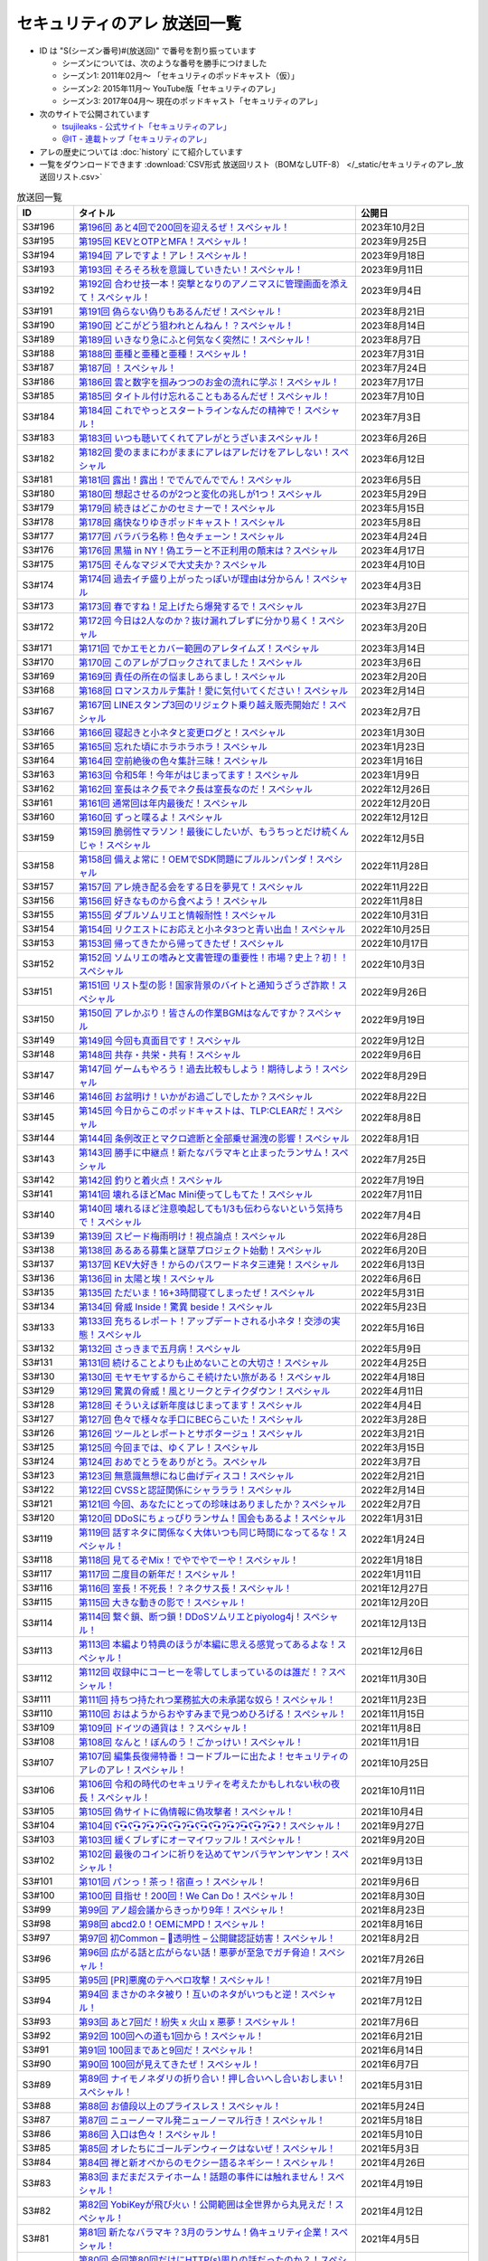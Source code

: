セキュリティのアレ 放送回一覧
===============================

.. 放送回一覧を更新するときは、 セキュリティのアレ_放送回リスト.csv を更新する
.. 記事の修正するときは、 podcast_list.rst.template を編集する
.. そして、 generate_podcast_list.py を実行する

* ID は "S(シーズン番号)#(放送回)" で番号を割り振っています

  * シーズンについては、次のような番号を勝手につけました
  * シーズン1: 2011年02月～ 「セキュリティのポッドキャスト（仮）」
  * シーズン2: 2015年11月～ YouTube版「セキュリティのアレ」
  * シーズン3: 2017年04月～ 現在のポッドキャスト「セキュリティのアレ」

* 次のサイトで公開されています

  * `tsujileaks - 公式サイト「セキュリティのアレ」 <https://www.tsujileaks.com/>`_
  * `@IT - 連載トップ「セキュリティのアレ」 <https://atmarkit.itmedia.co.jp/ait/subtop/features/ait/are.html>`_

* アレの歴史については :doc:`history` にて紹介しています
* 一覧をダウンロードできます :download:`CSV形式 放送回リスト（BOMなしUTF-8） </_static/セキュリティのアレ_放送回リスト.csv>`

.. 自動生成箇所 ここから
.. list-table:: 放送回一覧
   :widths: 10 50 20
   :header-rows: 1

   * - ID
     - タイトル
     - 公開日
   * - S3#196
     - `第196回 あと4回で200回を迎えるぜ！スペシャル！ <https://www.tsujileaks.com/?p=1610>`_ 
     - 2023年10月2日
   * - S3#195
     - `第195回 KEVとOTPとMFA！スペシャル！ <https://www.tsujileaks.com/?p=1606>`_ 
     - 2023年9月25日
   * - S3#194
     - `第194回 アレですよ！アレ！スペシャル！ <https://www.tsujileaks.com/?p=1600>`_ 
     - 2023年9月18日
   * - S3#193
     - `第193回 そろそろ秋を意識していきたい！スペシャル！ <https://www.tsujileaks.com/?p=1595>`_ 
     - 2023年9月11日
   * - S3#192
     - `第192回 合わせ技一本！突撃となりのアノニマスに管理画面を添えて！スペシャル！ <https://www.tsujileaks.com/?p=1591>`_ 
     - 2023年9月4日
   * - S3#191
     - `第191回 偽らない偽りもあるんだぜ！スペシャル！ <https://www.tsujileaks.com/?p=1587>`_ 
     - 2023年8月21日
   * - S3#190
     - `第190回 どこがどう狙われとんねん！？スペシャル！ <https://www.tsujileaks.com/?p=1582>`_ 
     - 2023年8月14日
   * - S3#189
     - `第189回 いきなり急にふと何気なく突然に！スペシャル！ <https://www.tsujileaks.com/?p=1576>`_ 
     - 2023年8月7日
   * - S3#188
     - `第188回 亜種と亜種と亜種！スペシャル！ <https://www.tsujileaks.com/?p=1569>`_ 
     - 2023年7月31日
   * - S3#187
     - `第187回 ！スペシャル！ <https://www.tsujileaks.com/?p=1565>`_ 
     - 2023年7月24日
   * - S3#186
     - `第186回 雲と数字を掴みつつのお金の流れに学ぶ！スペシャル！ <https://www.tsujileaks.com/?p=1556>`_ 
     - 2023年7月17日
   * - S3#185
     - `第185回 タイトル付け忘れることもあるんだぜ！スペシャル！ <https://www.tsujileaks.com/?p=1550>`_ 
     - 2023年7月10日
   * - S3#184
     - `第184回 これでやっとスタートラインなんだの精神で！スペシャル！ <https://www.tsujileaks.com/?p=1543>`_ 
     - 2023年7月3日
   * - S3#183
     - `第183回 いつも聴いてくれてアレがとうざいまスペシャル！ <https://www.tsujileaks.com/?p=1535>`_ 
     - 2023年6月26日
   * - S3#182
     - `第182回 愛のままにわがままにアレはアレだけをアレしない！スペシャル <https://www.tsujileaks.com/?p=1530>`_ 
     - 2023年6月12日
   * - S3#181
     - `第181回 露出！露出！ででんでんででん！スペシャル <https://www.tsujileaks.com/?p=1514>`_ 
     - 2023年6月5日
   * - S3#180
     - `第180回 想起させるのが2つと変化の兆しが1つ！スペシャル <https://www.tsujileaks.com/?p=1505>`_ 
     - 2023年5月29日
   * - S3#179
     - `第179回 続きはどこかのセミナーで！スペシャル <https://www.tsujileaks.com/?p=1495>`_ 
     - 2023年5月15日
   * - S3#178
     - `第178回 痛快なりゆきポッドキャスト！スペシャル <https://www.tsujileaks.com/?p=1492>`_ 
     - 2023年5月8日
   * - S3#177
     - `第177回 バラバラ名称！色々チェーン！スペシャル <https://www.tsujileaks.com/?p=1486>`_ 
     - 2023年4月24日
   * - S3#176
     - `第176回 黒猫 in NY！偽エラーと不正利用の顛末は？スペシャル <https://www.tsujileaks.com/?p=1481>`_ 
     - 2023年4月17日
   * - S3#175
     - `第175回 そんなマジメで大丈夫か？スペシャル <https://www.tsujileaks.com/?p=1474>`_ 
     - 2023年4月10日
   * - S3#174
     - `第174回 過去イチ盛り上がったっぽいが理由は分からん！スペシャル <https://www.tsujileaks.com/?p=1471>`_ 
     - 2023年4月3日
   * - S3#173
     - `第173回 春ですね！足上げたら爆発するで！スペシャル <https://www.tsujileaks.com/?p=1461>`_ 
     - 2023年3月27日
   * - S3#172
     - `第172回 今日は2人なのか？抜け漏れブレずに分かり易く！スペシャル <https://www.tsujileaks.com/?p=1453>`_ 
     - 2023年3月20日
   * - S3#171
     - `第171回 でかエモとカバー範囲のアレタイムズ！スペシャル <https://www.tsujileaks.com/?p=1448>`_ 
     - 2023年3月14日
   * - S3#170
     - `第170回 このアレがブロックされてました！スペシャル <https://www.tsujileaks.com/?p=1443>`_ 
     - 2023年3月6日
   * - S3#169
     - `第169回 責任の所在の悩ましあらまし！スペシャル <https://www.tsujileaks.com/?p=1437>`_ 
     - 2023年2月20日
   * - S3#168
     - `第168回 ロマンスカルテ集計！愛に気付いてください！スペシャル <https://www.tsujileaks.com/?p=1427>`_ 
     - 2023年2月14日
   * - S3#167
     - `第167回 LINEスタンプ3回のリジェクト乗り越え販売開始だ！スペシャル <https://www.tsujileaks.com/?p=1420>`_ 
     - 2023年2月7日
   * - S3#166
     - `第166回 寝起きと小ネタと変更ログと！スペシャル <https://www.tsujileaks.com/?p=1410>`_ 
     - 2023年1月30日
   * - S3#165
     - `第165回 忘れた頃にホラホラホラ！スペシャル <https://www.tsujileaks.com/?p=1404>`_ 
     - 2023年1月23日
   * - S3#164
     - `第164回 空前絶後の色々集計三昧！スペシャル <https://www.tsujileaks.com/?p=1400>`_ 
     - 2023年1月16日
   * - S3#163
     - `第163回 令和5年！今年がはじまってます！スペシャル <https://www.tsujileaks.com/?p=1389>`_ 
     - 2023年1月9日
   * - S3#162
     - `第162回 室長はネク長でネク長は室長なのだ！スペシャル <https://www.tsujileaks.com/?p=1381>`_ 
     - 2022年12月26日
   * - S3#161
     - `第161回 通常回は年内最後だ！スペシャル <https://www.tsujileaks.com/?p=1374>`_ 
     - 2022年12月20日
   * - S3#160
     - `第160回 ずっと喋るよ！スペシャル <https://www.tsujileaks.com/?p=1368>`_ 
     - 2022年12月12日
   * - S3#159
     - `第159回 脆弱性マラソン！最後にしたいが、もうちっとだけ続くんじゃ！スペシャル <https://www.tsujileaks.com/?p=1364>`_ 
     - 2022年12月5日
   * - S3#158
     - `第158回 備えよ常に！OEMでSDK問題にブルルンパンダ！スペシャル <https://www.tsujileaks.com/?p=1358>`_ 
     - 2022年11月28日
   * - S3#157
     - `第157回 アレ焼き配る会をする日を夢見て！スペシャル <https://www.tsujileaks.com/?p=1352>`_ 
     - 2022年11月22日
   * - S3#156
     - `第156回 好きなものから食べよう！スペシャル <https://www.tsujileaks.com/?p=1347>`_ 
     - 2022年11月8日
   * - S3#155
     - `第155回 ダブルソムリエと情報耐性！スペシャル <https://www.tsujileaks.com/?p=1342>`_ 
     - 2022年10月31日
   * - S3#154
     - `第154回 リクエストにお応えと小ネタ3つと青い出血！スペシャル <https://www.tsujileaks.com/?p=1337>`_ 
     - 2022年10月25日
   * - S3#153
     - `第153回 帰ってきたから帰ってきたぜ！スペシャル <https://www.tsujileaks.com/?p=1330>`_ 
     - 2022年10月17日
   * - S3#152
     - `第152回 ソムリエの嗜みと文書管理の重要性！市場？史上？初！！スペシャル <https://www.tsujileaks.com/?p=1325>`_ 
     - 2022年10月3日
   * - S3#151
     - `第151回 リスト型の影！国家背景のバイトと通知うざうざ詐欺！スペシャル <https://www.tsujileaks.com/?p=1321>`_ 
     - 2022年9月26日
   * - S3#150
     - `第150回 アレかぶり！皆さんの作業BGMはなんですか？スペシャル <https://www.tsujileaks.com/?p=1314>`_ 
     - 2022年9月19日
   * - S3#149
     - `第149回 今回も真面目です！スペシャル <https://www.tsujileaks.com/?p=1308>`_ 
     - 2022年9月12日
   * - S3#148
     - `第148回 共存・共栄・共有！スペシャル <https://www.tsujileaks.com/?p=1303>`_ 
     - 2022年9月6日
   * - S3#147
     - `第147回 ゲームもやろう！過去比較もしよう！期待しよう！スペシャル <https://www.tsujileaks.com/?p=1296>`_ 
     - 2022年8月29日
   * - S3#146
     - `第146回 お盆明け！いかがお過ごしでしたか？スペシャル <https://www.tsujileaks.com/?p=1287>`_ 
     - 2022年8月22日
   * - S3#145
     - `第145回 今日からこのポッドキャストは、TLP:CLEARだ！スペシャル <https://www.tsujileaks.com/?p=1276>`_ 
     - 2022年8月8日
   * - S3#144
     - `第144回 条例改正とマクロ遮断と全部乗せ漏洩の影響！スペシャル <https://www.tsujileaks.com/?p=1271>`_ 
     - 2022年8月1日
   * - S3#143
     - `第143回 勝手に中継点！新たなバラマキと止まったランサム！スペシャル <https://www.tsujileaks.com/?p=1265>`_ 
     - 2022年7月25日
   * - S3#142
     - `第142回 釣りと着火点！スペシャル <https://www.tsujileaks.com/?p=1261>`_ 
     - 2022年7月19日
   * - S3#141
     - `第141回 壊れるほどMac Mini使ってしもてた！スペシャル <https://www.tsujileaks.com/?p=1254>`_ 
     - 2022年7月11日
   * - S3#140
     - `第140回 壊れるほど注意喚起しても1/3も伝わらないという気持ちで！スペシャル <https://www.tsujileaks.com/?p=1248>`_ 
     - 2022年7月4日
   * - S3#139
     - `第139回 スピード梅雨明け！視点論点！スペシャル <https://www.tsujileaks.com/?p=1243>`_ 
     - 2022年6月28日
   * - S3#138
     - `第138回 あるある募集と謎草プロジェクト始動！スペシャル <https://www.tsujileaks.com/?p=1237>`_ 
     - 2022年6月20日
   * - S3#137
     - `第137回 KEV大好き！からのパスワードネタ三連発！スペシャル <https://www.tsujileaks.com/?p=1232>`_ 
     - 2022年6月13日
   * - S3#136
     - `第136回 in 太陽と埃！スペシャル <https://www.tsujileaks.com/?p=1226>`_ 
     - 2022年6月6日
   * - S3#135
     - `第135回 ただいま！16+3時間寝てしまったぜ！スペシャル <https://www.tsujileaks.com/?p=1221>`_ 
     - 2022年5月31日
   * - S3#134
     - `第134回 脅威 Inside！驚異 beside！スペシャル <https://www.tsujileaks.com/?p=1216>`_ 
     - 2022年5月23日
   * - S3#133
     - `第133回 充ちるレポート！アップデートされる小ネタ！交渉の実態！スペシャル <https://www.tsujileaks.com/?p=1211>`_ 
     - 2022年5月16日
   * - S3#132
     - `第132回 さっきまで五月病！スペシャル <https://www.tsujileaks.com/?p=1205>`_ 
     - 2022年5月9日
   * - S3#131
     - `第131回 続けることよりも止めないことの大切さ！スペシャル <https://www.tsujileaks.com/?p=1201>`_ 
     - 2022年4月25日
   * - S3#130
     - `第130回 モヤモヤするからこそ続けたい旅がある！スペシャル <https://www.tsujileaks.com/?p=1196>`_ 
     - 2022年4月18日
   * - S3#129
     - `第129回 驚異の脅威！風とリークとテイクダウン！スペシャル <https://www.tsujileaks.com/?p=1189>`_ 
     - 2022年4月11日
   * - S3#128
     - `第128回 そういえば新年度はじまってます！スペシャル <https://www.tsujileaks.com/?p=1183>`_ 
     - 2022年4月4日
   * - S3#127
     - `第127回 色々で様々な手口にBECらこいた！スペシャル <https://www.tsujileaks.com/?p=1178>`_ 
     - 2022年3月28日
   * - S3#126
     - `第126回 ツールとレポートとサボタージュ！スペシャル <https://www.tsujileaks.com/?p=1169>`_ 
     - 2022年3月21日
   * - S3#125
     - `第125回 今回までは、ゆくアレ！スペシャル <https://www.tsujileaks.com/?p=1161>`_ 
     - 2022年3月15日
   * - S3#124
     - `第124回 おめでとうをありがとう。スペシャル <https://www.tsujileaks.com/?p=1156>`_ 
     - 2022年3月7日
   * - S3#123
     - `第123回 無意識無想にねじ曲げディスコ！スペシャル <https://www.tsujileaks.com/?p=1148>`_ 
     - 2022年2月21日
   * - S3#122
     - `第122回 CVSSと認証関係にシャラララ！スペシャル <https://www.tsujileaks.com/?p=1137>`_ 
     - 2022年2月14日
   * - S3#121
     - `第121回 今回、あなたにとっての珍味はありましたか？スペシャル <https://www.tsujileaks.com/?p=1125>`_ 
     - 2022年2月7日
   * - S3#120
     - `第120回 DDoSにちょっぴりランサム！国会もあるよ！スペシャル <https://www.tsujileaks.com/?p=1120>`_ 
     - 2022年1月31日
   * - S3#119
     - `第119回 話すネタに関係なく大体いつも同じ時間になってるな！スペシャル！ <https://www.tsujileaks.com/?p=1115>`_ 
     - 2022年1月24日
   * - S3#118
     - `第118回 見てるぞMix！でやでやでーや！スペシャル！ <https://www.tsujileaks.com/?p=1111>`_ 
     - 2022年1月18日
   * - S3#117
     - `第117回 二度目の新年だ！スペシャル！ <https://www.tsujileaks.com/?p=1105>`_ 
     - 2022年1月11日
   * - S3#116
     - `第116回 室長！不死長！？ネクサス長！スペシャル！ <https://www.tsujileaks.com/?p=1099>`_ 
     - 2021年12月27日
   * - S3#115
     - `第115回 大きな動きの影で！スペシャル！ <https://www.tsujileaks.com/?p=1094>`_ 
     - 2021年12月20日
   * - S3#114
     - `第114回 繋ぐ鎖、断つ鎖！DDoSソムリエとpiyolog4j！スペシャル！ <https://www.tsujileaks.com/?p=1084>`_ 
     - 2021年12月13日
   * - S3#113
     - `第113回 本編より特典のほうが本編に思える感覚ってあるよな！スペシャル！ <https://www.tsujileaks.com/?p=1077>`_ 
     - 2021年12月6日
   * - S3#112
     - `第112回 収録中にコーヒーを零してしまっているのは誰だ！？スペシャル！ <https://www.tsujileaks.com/?p=1073>`_ 
     - 2021年11月30日
   * - S3#111
     - `第111回 持ちつ持たれつ業務拡大の未承諾な奴ら！スペシャル！ <https://www.tsujileaks.com/?p=1069>`_ 
     - 2021年11月23日
   * - S3#110
     - `第110回 おはようからおやすみまで見つめひろげる！スペシャル！ <https://www.tsujileaks.com/?p=1064>`_ 
     - 2021年11月15日
   * - S3#109
     - `第109回 ドイツの通貨は！？スペシャル！ <https://www.tsujileaks.com/?p=1058>`_ 
     - 2021年11月8日
   * - S3#108
     - `第108回 なんと！ぼんのう！ごかっけい！スペシャル！ <https://www.tsujileaks.com/?p=1050>`_ 
     - 2021年11月1日
   * - S3#107
     - `第107回 編集長復帰特番！コードブルーに出たよ！セキュリティのアレのアレ！スペシャル！ <https://www.tsujileaks.com/?p=1043>`_ 
     - 2021年10月25日
   * - S3#106
     - `第106回 令和の時代のセキュリティを考えたかもしれない秋の夜長！スペシャル！ <https://www.tsujileaks.com/?p=1035>`_ 
     - 2021年10月11日
   * - S3#105
     - `第105回 偽サイトに偽情報に偽攻撃者！スペシャル！ <https://www.tsujileaks.com/?p=1029>`_ 
     - 2021年10月4日
   * - S3#104
     - `第104回 ʕ•̫͡•ʕ•̫͡•ʔ•̫͡•ʔ•̫͡•ʕ•̫͡•ʔ•̫͡•ʕ•̫͡•ʕ•̫͡•ʔ•̫͡•ʔ•̫͡•ʕ•̫͡•ʔ•̫͡•ʔ！スペシャル！ <https://www.tsujileaks.com/?p=1026>`_ 
     - 2021年9月27日
   * - S3#103
     - `第103回 緩くブレずにオーマイワッフル！スペシャル！ <https://www.tsujileaks.com/?p=1021>`_ 
     - 2021年9月20日
   * - S3#102
     - `第102回 最後のコインに祈りを込めてヤンバラヤンヤンヤン！スペシャル！ <https://www.tsujileaks.com/?p=1017>`_ 
     - 2021年9月13日
   * - S3#101
     - `第101回 パンっ！茶っ！宿直っ！スペシャル！ <https://www.tsujileaks.com/?p=1010>`_ 
     - 2021年9月6日
   * - S3#100
     - `第100回 目指せ！200回！We Can Do！スペシャル！ <https://www.tsujileaks.com/?p=1003>`_ 
     - 2021年8月30日
   * - S3#99
     - `第99回 アノ超会議からきっかり9年！スペシャル！ <https://www.tsujileaks.com/?p=999>`_ 
     - 2021年8月23日
   * - S3#98
     - `第98回 abcd2.0！OEMにMPD！スペシャル！ <https://www.tsujileaks.com/?p=993>`_ 
     - 2021年8月16日
   * - S3#97
     - `第97回 初Common – 🐤透明性 – 公開鍵認証妨害！スペシャル！ <https://www.tsujileaks.com/?p=981>`_ 
     - 2021年8月2日
   * - S3#96
     - `第96回 広がる話と広がらない話！悪夢が至急でガチ脅迫！スペシャル！ <https://www.tsujileaks.com/?p=975>`_ 
     - 2021年7月26日
   * - S3#95
     - `第95回 [PR]悪魔のテヘペロ攻撃！スペシャル！ <https://www.tsujileaks.com/?p=972>`_ 
     - 2021年7月19日
   * - S3#94
     - `第94回 まさかのネタ被り！互いのネタがいつもと逆！スペシャル！ <https://www.tsujileaks.com/?p=962>`_ 
     - 2021年7月12日
   * - S3#93
     - `第93回 あと7回だ！紛失 x 火山 x 悪夢！スペシャル！ <https://www.tsujileaks.com/?p=957>`_ 
     - 2021年7月6日
   * - S3#92
     - `第92回 100回への道も1回から！スペシャル！ <https://www.tsujileaks.com/?p=949>`_ 
     - 2021年6月21日
   * - S3#91
     - `第91回 100回まであと9回だ！スペシャル！ <https://www.tsujileaks.com/?p=938>`_ 
     - 2021年6月14日
   * - S3#90
     - `第90回 100回が見えてきたぜ！スペシャル！ <https://www.tsujileaks.com/?p=932>`_ 
     - 2021年6月7日
   * - S3#89
     - `第89回 ナイモノネダリの折り合い！押し合いへし合いおしまい！スペシャル！ <https://www.tsujileaks.com/?p=928>`_ 
     - 2021年5月31日
   * - S3#88
     - `第88回 お値段以上のプライスレス！スペシャル！ <https://www.tsujileaks.com/?p=921>`_ 
     - 2021年5月24日
   * - S3#87
     - `第87回 ニューノーマル発ニューノーマル行き！スペシャル！ <https://www.tsujileaks.com/?p=915>`_ 
     - 2021年5月18日
   * - S3#86
     - `第86回 入口は色々！スペシャル！ <https://www.tsujileaks.com/?p=901>`_ 
     - 2021年5月10日
   * - S3#85
     - `第85回 オレたちにゴールデンウィークはないぜ！スペシャル！ <https://www.tsujileaks.com/?p=895>`_ 
     - 2021年5月3日
   * - S3#84
     - `第84回 禅と新オペからのモクシー語るネギシー！スペシャル！ <https://www.tsujileaks.com/?p=892>`_ 
     - 2021年4月26日
   * - S3#83
     - `第83回 まだまだステイホーム！話題の事件には触れません！スペシャル！ <https://www.tsujileaks.com/?p=884>`_ 
     - 2021年4月19日
   * - S3#82
     - `第82回 YobiKeyが飛び火ぃ！公開範囲は全世界から丸見えだ！スペシャル！ <https://www.tsujileaks.com/?p=875>`_ 
     - 2021年4月12日
   * - S3#81
     - `第81回 新たなバラマキ？3月のランサム！偽キュリティ企業！スペシャル！ <https://www.tsujileaks.com/?p=868>`_ 
     - 2021年4月5日
   * - S3#80
     - `第80回 今回第80回だけにHTTP(s)周りの話だったのか？！スペシャル！ <https://www.tsujileaks.com/?p=847>`_ 
     - 2021年3月29日
   * - S3#79
     - `第79回 PiyoPiyoGO！Trickbotと比較！犯罪件数被害額レポート！スペシャル！ <https://www.tsujileaks.com/?p=839>`_ 
     - 2021年3月22日
   * - S3#78
     - `第78回 それぞれの年度末仕事納めでのびのびしてんのか？！スペシャル！ <https://www.tsujileaks.com/?p=834>`_ 
     - 2021年3月15日
   * - S3#77
     - `第77回 編集長復活！今年初のブログとやう゛ぇえ脆弱性を何卒！スペシャル！ <https://www.tsujileaks.com/?p=827>`_ 
     - 2021年3月8日
   * - S3#76
     - `第76回 帯に短し、襷に長し！命短し、恋せよ〇〇！スペシャル！ <https://www.tsujileaks.com/?p=821>`_ 
     - 2021年2月22日
   * - S3#75
     - `第75回 収録中に何度かトラブルがあったんです！スペシャル！ <https://www.tsujileaks.com/?p=816>`_ 
     - 2021年2月15日
   * - S3#74
     - `第74回 ニュースウォッチ！VT！ランサム変化！スペシャル！ <https://www.tsujileaks.com/?p=810>`_ 
     - 2021年2月8日
   * - S3#73
     - `第73回 乾杯！朗報！でも注意！根岸さんのところに攻撃が！？スペシャル！ <https://www.tsujileaks.com/?p=804>`_ 
     - 2021年2月1日
   * - S3#72
     - `第72回 新コーナー（今回限り?）あるでよ！スペシャル！ <https://www.tsujileaks.com/?p=800>`_ 
     - 2021年1月25日
   * - S3#71
     - `第71回 修正パッチとADとゲスト！スペシャル！ <https://www.tsujileaks.com/?p=793>`_ 
     - 2021年1月19日
   * - S3#70
     - `第70回 明けまして！成人おめでとう！スペシャル！ <https://www.tsujileaks.com/?p=785>`_ 
     - 2021年1月12日
   * - S3#69
     - `第69回 一年ぶり三回目の室長スペシャル！ <https://www.tsujileaks.com/?p=780>`_ 
     - 2020年12月28日
   * - S3#68
     - `第68回 ソロリソロリと2020年を振り返るぜ！スペシャル！ <https://www.tsujileaks.com/?p=775>`_ 
     - 2020年12月21日
   * - S3#67
     - `第67回 仕事納めた感の割に重めの話！スペシャル！ <https://www.tsujileaks.com/?p=769>`_ 
     - 2020年12月14日
   * - S3#66
     - `第66回 テック感から始まって脱暗号化Zipについて考えたぜ！スペシャル！ <https://www.tsujileaks.com/?p=766>`_ 
     - 2020年12月7日
   * - S3#65
     - `第65回 From USAとNoMore放置！スペシャル！ <https://www.tsujileaks.com/?p=760>`_ 
     - 2020年11月30日
   * - S3#64
     - `第64回 いつもの三人でテック・ランサム・認証！スペシャル！ <https://www.tsujileaks.com/?p=752>`_ 
     - 2020年11月24日
   * - S3#63
     - `第63回 ピースの足りないパズルのように僕らの対話は加速する！スペシャル！ <https://www.tsujileaks.com/?p=745>`_ 
     - 2020年11月16日
   * - S3#62
     - `第62回 IcedIDに無くならないスクリーニング！二年ぶりにブログ書いたぜ！スペシャル！ <https://www.tsujileaks.com/?p=738>`_ 
     - 2020年11月9日
   * - S3#61
     - `第61回 伏線回収と変わり種注意喚起とちょっとだけ社会派！スペシャル！ <https://www.tsujileaks.com/?p=730>`_ 
     - 2020年11月2日
   * - S3#60
     - `第60回 nanoネタから公職選挙法違反ネタまで！ガイド紹介もあるぜ！スペシャル！ <https://www.tsujileaks.com/?p=720>`_ 
     - 2020年10月26日
   * - S3#59
     - `第59回 雑談3割！おかわり偽給付金ととある勉強法とE2EEの話！スペシャル！ <https://www.tsujileaks.com/?p=712>`_ 
     - 2020年10月19日
   * - S3#58
     - `第58回 トリプル！フィッシュ！ハイフン！スペシャル！ <https://www.tsujileaks.com/?p=704>`_ 
     - 2020年10月5日
   * - S3#57
     - `第57回 狐から玉葱！ヒドゥンからオニオン！川崎市の紙対応！スペシャル！ <https://www.tsujileaks.com/?p=696>`_ 
     - 2020年9月28日
   * - S3#56
     - `第56回 ゼ口とT信とサクソ！スペシャル！ <https://www.tsujileaks.com/?p=687>`_ 
     - 2020年9月22日
   * - S3#55
     - `第55回 NICT砲強化！ニュースレター🎛食い！ドコモロ座！スペシャル！ <https://www.tsujileaks.com/?p=676>`_ 
     - 2020年9月14日
   * - S3#54
     - `第54回 おいで夏の境界線！興味深いが過ぎたRDoSも再び！スペシャル！ <https://www.tsujileaks.com/?p=672>`_ 
     - 2020年9月8日
   * - S3#53
     - `第53回 CVE-2019-11510と持ちかけ不正とセキューカンバー！スペシャル！ <https://www.tsujileaks.com/?p=662>`_ 
     - 2020年8月31日
   * - S3#52
     - `第52回 海の向こうの標的型とキルスイッチ！このポッドキャストはTLP: Whiteです！スペシャル！ <https://www.tsujileaks.com/?p=653>`_ 
     - 2020年8月23日
   * - S3#51
     - `第51回 は？ほーん… なるほどっ！スペシャル！ <https://www.tsujileaks.com/?p=648>`_ 
     - 2020年8月17日
   * - S3#50
     - `第50回 ランサムがありあまる！重工なお知らせ！51%！スペシャル！ <https://www.tsujileaks.com/?p=642>`_ 
     - 2020年8月10日
   * - S3#49
     - `第49回 継続ウォッチForever！フラッシュニュース！怖い話もあるよ！スペシャル！ <https://www.tsujileaks.com/?p=632>`_ 
     - 2020年8月4日
   * - S3#48
     - `第48回 無理矢理！スペシャル！ feat. マジで、マジでw <https://www.tsujileaks.com/?p=629>`_ 
     - 2020年7月27日
   * - S3#47
     - `第47回 シグナルミラクル！標的型偽転居！ スペシャル！ <https://www.tsujileaks.com/?p=625>`_ 
     - 2020年7月20日
   * - S3#46
     - `第46回 テック系の入り口！えーっきしっっっ！！ スペシャル！ <https://www.tsujileaks.com/?p=621>`_ 
     - 2020年7月13日
   * - S3#45
     - `第45回 うまくいく秘訣は完璧を目指さない！何も足さない！何も引かない！スペシャル！ <https://www.tsujileaks.com/?p=618>`_ 
     - 2020年7月6日
   * - S3#44
     - `第44回 自己記録更新だ！！！スペシャル！ <https://www.tsujileaks.com/?p=616>`_ 
     - 2020年6月29日
   * - S3#43
     - `第43回 COCOA！DDOS！EXCEL！ちばしがさが！スペシャル！ <https://www.tsujileaks.com/?p=611>`_ 
     - 2020年6月21日
   * - S3#42
     - `第42回 透明性を考えるNEGIZINE！アバドンもあるよ！スペシャル！ <https://www.tsujileaks.com/?p=608>`_ 
     - 2020年6月14日
   * - S3#41
     - `第41回 訳あって2週間ぶり！テック系ポッドキャストTor！？スペシャル！ <https://www.tsujileaks.com/?p=605>`_ 
     - 2020年6月8日
   * - S3#40
     - `第40回 毎日がエブリデイ！ある意味毎回室長！スペシャル！ <https://www.tsujileaks.com/?p=602>`_ 
     - 2020年5月25日
   * - S3#39
     - `第39回 3s3s！3密3密！スペシャル <https://www.tsujileaks.com/?p=599>`_ 
     - 2020年5月18日
   * - S3#38
     - `第38回 今回は3人！病み上がりだけど元気にお届け！スペシャル <https://www.tsujileaks.com/?p=594>`_ 
     - 2020年5月11日
   * - S3#37
     - `第37回 1人欠席！自作PCネタから始まるよ！スペシャル <https://www.tsujileaks.com/?p=589>`_ 
     - 2020年5月3日
   * - S3#36
     - `第36回 小ネタ盛りだくさん！Home From Homeを目指して！スペシャル <https://www.tsujileaks.com/?p=584>`_ 
     - 2020年4月26日
   * - S3#35
     - `第35回 頻度上げてくぜ！外に出られなくても気分も上げてくぜ！スペシャル <https://www.tsujileaks.com/?p=580>`_ 
     - 2020年4月19日
   * - S3#34
     - `第34回 初リモート収録！Stay at Home！スペシャル <https://www.tsujileaks.com/?p=576>`_ 
     - 2020年4月7日
   * - S3#33
     - `第33回 タイトル付けるのに困るほどおもろかったぞ！スペシャル <https://www.tsujileaks.com/?p=570>`_ 
     - 2020年3月6日
   * - S3#32
     - `第32回 本島？ほんとに！？ねずみ年だぜ！スペシャル <https://www.tsujileaks.com/?p=566>`_ 
     - 2020年2月5日
   * - S3#31
     - `第31回 帰ってきた室長！スペシャル <https://www.tsujileaks.com/?p=563>`_ 
     - 2019年12月31日
   * - S3#30
     - `第30回 良いお年を！はまだ言わないぜ！スペシャル <https://www.tsujileaks.com/?p=561>`_ 
     - 2019年12月29日
   * - S3#29
     - `第29回 新たなDDoSトレンド！ヤバさを増したEmotet？！18億円欲しいぞ！スペシャル <https://www.tsujileaks.com/?p=556>`_ 
     - 2019年11月12日
   * - S3#28
     - `第28回 壺割りウォーキン！ランサム愛とエラスティックサーチと時々DoH！！！ スペシャル <https://www.tsujileaks.com/?p=553>`_ 
     - 2019年9月30日
   * - S3#27
     - `第27回 時代は移りゆく！セキュリティに興味を持っていこう！！！ スペシャル <https://www.tsujileaks.com/?p=539>`_ 
     - 2019年9月9日
   * - S3#26
     - `第26回 熱中症を吹き飛ばせ！大阪でリサーチャーズナイトしてきたぜ！ スペシャル <https://www.tsujileaks.com/?p=535>`_ 
     - 2019年8月8日
   * - S3#25
     - `第25回 GW2019！令和！世界パスワードデイって知ってた？ スペシャル <https://www.tsujileaks.com/?p=531>`_ 
     - 2019年5月8日
   * - S3#24-2
     - `第24回 3人揃うと安定感が増すのかも！ スペシャル （後編） <https://www.tsujileaks.com/?p=528>`_ 
     - 2019年4月7日
   * - S3#24-1
     - `第24回 3人揃うと安定感が増すのかも！ スペシャル （前編） <https://www.tsujileaks.com/?p=526>`_ 
     - 2019年4月7日
   * - S3#23
     - `第23回 piyo辻だけでお届けだ！セキュリティ月間ひっそり終わってたやん！ スペシャル <https://www.tsujileaks.com/?p=523>`_ 
     - 2019年3月24日
   * - S3#22
     - `第22回 318セキュリティ月間だ！ スペシャル <https://www.tsujileaks.com/?p=518>`_ 
     - 2019年2月16日
   * - S3#21
     - `第21回 あけおめ！ランサム！DDoS！艦Collection #1 スペシャル！ <https://www.tsujileaks.com/?p=515>`_ 
     - 2019年1月24日
   * - S3#20
     - `第20回 室長スペシャル！ <https://www.tsujileaks.com/?p=510>`_ 
     - 2018年12月30日
   * - S3#19
     - `第19回 ポッドキャストを19回しただけなのに スペシャル <https://www.tsujileaks.com/?p=507>`_ 
     - 2018年12月18日
   * - S3#18
     - `第18回 ポッドキャストを18回しただけなのに スペシャル <https://www.tsujileaks.com/?p=503>`_ 
     - 2018年11月2日
   * - S3#17
     - `第17回 スクープ！スクープ！16億！スペシャル <https://www.tsujileaks.com/?p=498>`_ 
     - 2018年9月21日
   * - S3#16
     - `第16回 STOP！提供元不明インストール！！スペシャル <https://www.tsujileaks.com/?p=495>`_ 
     - 2018年8月5日
   * - S3#15
     - `第15回 リスト型攻撃はなくなってないんだ！スペシャル <https://www.tsujileaks.com/?p=491>`_ 
     - 2018年6月26日
   * - S3#14
     - `第14回 カレーを食べながらSP 800-63B From USAだ！スペシャル <https://www.tsujileaks.com/?p=488>`_ 
     - 2018年5月23日
   * - S3#13
     - `第13回 雑談しすぎの定期変更強制しない！スペシャル <https://www.tsujileaks.com/?p=484>`_ 
     - 2018年4月19日
   * - S3#12
     - `第12回 都内某所からDDoSウォッチへの愛が止まらない！スペシャル <https://www.tsujileaks.com/?p=480>`_ 
     - 2018年3月5日
   * - S3#11
     - `第11回 「ビジネスメール詐欺」詐欺に気をつけろ！スペシャル <https://www.tsujileaks.com/?p=474>`_ 
     - 2017年12月31日
   * - S3#10
     - `第10回 マイニングとエストニアの話をしたよ！スペシャル <https://www.tsujileaks.com/?p=469>`_ 
     - 2017年10月30日
   * - S3#9
     - `第9回 DDoSがありあまる！スペシャル <https://www.tsujileaks.com/?p=465>`_ 
     - 2017年9月28日
   * - S3#8
     - `第8回 これもこの後も本番なんだぜ！スペシャル <https://www.tsujileaks.com/?p=460>`_ 
     - 2017年8月30日
   * - S3#7-2
     - `第7回分の雑談やで！ <https://www.tsujileaks.com/?p=457>`_ 
     - 2017年8月6日
   * - S3#7-1
     - `第7回 ランサムがありあまるっ♪スペシャル <https://www.tsujileaks.com/?p=455>`_ 
     - 2017年8月3日
   * - S3#6-2
     - `第6回分の雑談だ！ <https://www.tsujileaks.com/?p=450>`_ 
     - 2017年7月19日
   * - S3#6-1
     - `第6回 40人キャパの部屋で振り返れば2人がいる！スペシャル <https://www.tsujileaks.com/?p=448>`_ 
     - 2017年7月19日
   * - S3#5
     - `第5回 緊急特番的な感じでペチャクチャやろうぜ！スペシャル <https://www.tsujileaks.com/?p=445>`_ 
     - 2017年7月1日
   * - S3#4
     - `第4回 表彰されておめでたいので今回はなんだか人が多いよ！スペシャル <https://www.tsujileaks.com/?p=441>`_ 
     - 2017年6月29日
   * - S3#3
     - `第3回 人材育成にエモく語るボクたちにはキルスイッチはないぜ！スペシャル <https://www.tsujileaks.com/?p=435>`_ 
     - 2017年5月29日
   * - S3#2
     - `第2回 今週末はリサーチャーズナイトだよ！Don’t Wanna Cry！スペシャル <https://www.tsujileaks.com/?p=431>`_ 
     - 2017年5月23日
   * - S3#1
     - `第1回 動画のアレからポッドキャストのアレに帰ってきたよ！スペシャル <https://www.tsujileaks.com/?p=426>`_ 
     - 2017年4月23日
   * - S2#44
     - `サイバーセキュリティ人気動画連載“総集編” <https://atmarkit.itmedia.co.jp/ait/articles/1703/30/news032.html>`_ 
     - 2017年3月30日
   * - S2#43
     - `どれだけ注意喚起しても「パスワードの安全な管理」が普及しないのはなぜなのか <https://atmarkit.itmedia.co.jp/ait/articles/1703/21/news025.html>`_ 
     - 2017年3月21日
   * - S2#42
     - `添付ファイルによるウイルス攻撃、「開かない」以外の有効な対策を考える <https://atmarkit.itmedia.co.jp/ait/articles/1703/13/news035.html>`_ 
     - 2017年3月13日
   * - S2#41
     - `「自社を騙るメールが出回っている……」――企業はどう“注意喚起”すべきか？ <https://atmarkit.itmedia.co.jp/ait/articles/1702/10/news029.html>`_ 
     - 2017年2月10日
   * - S2#40
     - `「フラット35」情報漏えい事件から学ぶ基本の大切さ <https://atmarkit.itmedia.co.jp/ait/articles/1612/28/news028.html>`_ 
     - 2016年12月28日
   * - S2#39
     - `自社を守るための「ポートスキャン」活用術 <https://atmarkit.itmedia.co.jp/ait/articles/1612/22/news046.html>`_ 
     - 2016年12月22日
   * - S2#38
     - `IoT機器を悪用するDDoS攻撃、打つ手はあるのか <https://atmarkit.itmedia.co.jp/ait/articles/1611/29/news028.html>`_ 
     - 2016年11月29日
   * - S2#37
     - `「セキュリティ診断」を受ける前に知っておきたい基礎知識 <https://atmarkit.itmedia.co.jp/ait/articles/1611/07/news019.html>`_ 
     - 2016年11月7日
   * - S2#36
     - `Operation Killing Bayとは何か？ 国際的なサイバー攻撃事情を専門家たちが語る <https://atmarkit.itmedia.co.jp/ait/articles/1610/24/news035.html>`_ 
     - 2016年10月24日
   * - S2#35
     - `脆弱性情報を読み解く際の必須用語、exploit（エクスプロイト）とは <https://atmarkit.itmedia.co.jp/ait/articles/1610/10/news008.html>`_ 
     - 2016年10月11日
   * - S2#34
     - `「ゼロデイ」とは何か？――情報セキュリティ用語解説シリーズ <https://atmarkit.itmedia.co.jp/ait/articles/1609/20/news034.html>`_ 
     - 2016年9月20日
   * - S2#33
     - `セキュリティ事故発生、企業はどこまで「情報開示」すればよいのか <https://atmarkit.itmedia.co.jp/ait/articles/1609/12/news030.html>`_ 
     - 2016年9月12日
   * - S2#32
     - `「ポケモンGO」に「リオオリンピック」、セキュリティ専門家はどう見たか <https://atmarkit.itmedia.co.jp/ait/articles/1609/05/news033.html>`_ 
     - 2016年9月5日
   * - S2#31
     - `LinkedIn、MySpace、Tumblrからの大量情報漏えいについて整理する <https://atmarkit.itmedia.co.jp/ait/articles/1608/29/news033.html>`_ 
     - 2016年8月29日
   * - S2#30
     - `目に見えない「Webサイト改ざん」に気付く方法 <https://atmarkit.itmedia.co.jp/ait/articles/1608/19/news034.html>`_ 
     - 2016年8月19日
   * - S2#29
     - `C2（C&C）とは <https://atmarkit.itmedia.co.jp/ait/articles/1607/27/news016.html>`_ 
     - 2016年7月27日
   * - S2#28
     - `JTB不正アクセス事件から何を学びとれるのか？ <https://atmarkit.itmedia.co.jp/ait/articles/1607/11/news043.html>`_ 
     - 2016年7月11日
   * - S2#27
     - `誰でも分かる「Tor」解説 <https://atmarkit.itmedia.co.jp/ait/articles/1606/03/news040.html>`_ 
     - 2016年6月3日
   * - S2#26
     - `専門家が教える「脆弱性情報」の見方 <https://atmarkit.itmedia.co.jp/ait/articles/1605/27/news037.html>`_ 
     - 2016年5月27日
   * - S2#25
     - `「Google Hacking（グーグル ハッキング）」とは <https://atmarkit.itmedia.co.jp/ait/articles/1605/20/news026.html>`_ 
     - 2016年5月20日
   * - S2#24
     - `個人情報漏えいが相次いだ2016年4月――セキュリティ専門家たちが振り返る <https://atmarkit.itmedia.co.jp/ait/articles/1605/13/news029.html>`_ 
     - 2016年5月13日
   * - S2#23
     - `「パスワードの定期変更」を考え直そう <https://atmarkit.itmedia.co.jp/ait/articles/1604/28/news038.html>`_ 
     - 2016年4月28日
   * - S2#22
     - `ハッキリ分かる「標的型攻撃」「ばらまき型攻撃」「APT」 <https://atmarkit.itmedia.co.jp/ait/articles/1604/22/news024.html>`_ 
     - 2016年4月22日
   * - S2#21
     - `情報に振り回されないために新入社員が知っておくべきこと <https://atmarkit.itmedia.co.jp/ait/articles/1604/15/news029.html>`_ 
     - 2016年4月15日
   * - S2#20
     - `あなたの「クレジットカードポイント」、勝手に使われているかもしれません <https://atmarkit.itmedia.co.jp/ait/articles/1604/08/news041.html>`_ 
     - 2016年4月8日
   * - S2#19
     - `「バックドア」とは何か――「アップル対FBI騒動」でも取り沙汰されたセキュリティ用語を解説 <https://atmarkit.itmedia.co.jp/ait/articles/1603/31/news101.html>`_ 
     - 2016年4月1日
   * - S2#18
     - `「パスワード管理ツール」を使ってみよう！――デモ有り <https://atmarkit.itmedia.co.jp/ait/articles/1603/25/news039.html>`_ 
     - 2016年3月25日
   * - S2#17
     - `人や社会の“脆弱性”を突く「ソーシャルエンジニアリング」から身を守るためには <https://atmarkit.itmedia.co.jp/ait/articles/1603/18/news037.html>`_ 
     - 2016年3月18日
   * - S2#16
     - `「ランサムウェア」に「glibc脆弱性」、セキュリティ専門家はどう見るか <https://atmarkit.itmedia.co.jp/ait/articles/1603/11/news044.html>`_ 
     - 2016年3月11日
   * - S2#15
     - `CMSのセキュリティ対策のポイント <https://atmarkit.itmedia.co.jp/ait/articles/1603/04/news029.html>`_ 
     - 2016年3月4日
   * - S2#14
     - `“IoT時代”に知っておくべき最低限のセキュリティ常識 <https://atmarkit.itmedia.co.jp/ait/articles/1602/26/news047.html>`_ 
     - 2016年2月26日
   * - S2#13
     - `セキュリティ専門家が教える「誰でもできるパスワード管理のやり方」 <https://atmarkit.itmedia.co.jp/ait/articles/1602/19/news047.html>`_ 
     - 2016年2月19日
   * - S2#12
     - `セキュリティ専門家が解説する「1月の注目事件」 <https://atmarkit.itmedia.co.jp/ait/articles/1602/12/news033.html>`_ 
     - 2016年2月12日
   * - S2#11
     - `「公衆無線LAN」の安全な使い方 <https://atmarkit.itmedia.co.jp/ait/articles/1602/05/news035.html>`_ 
     - 2016年2月5日
   * - S2#10
     - `「つないだら終わり」じゃない「ホームルーター」のセキュリティ <https://atmarkit.itmedia.co.jp/ait/articles/1601/29/news046.html>`_ 
     - 2016年1月29日
   * - S2#9
     - `「フィッシング」の手口、お見せします <https://atmarkit.itmedia.co.jp/ait/articles/1601/22/news046.html>`_ 
     - 2016年1月22日
   * - S2#8
     - `あくどい「ランサムウェア」にどう対処すべきか <https://atmarkit.itmedia.co.jp/ait/articles/1601/15/news033.html>`_ 
     - 2016年1月15日
   * - S2#7
     - `「標的型メール攻撃訓練」にもの申す <https://atmarkit.itmedia.co.jp/ait/articles/1512/28/news023.html>`_ 
     - 2015年12月28日
   * - S2#6
     - `日本年金機構情報漏えい事件でも悪用された「盲点」とは <https://atmarkit.itmedia.co.jp/ait/articles/1512/18/news037.html>`_ 
     - 2015年12月18日
   * - S2#5
     - `二段階認証は面倒くさい？【動画】 <https://atmarkit.itmedia.co.jp/ait/articles/1512/11/news036.html>`_ 
     - 2015年12月11日
   * - S2#4
     - `拡張子、表示してますか？――マルウエア対策の「第一歩」を再確認しよう【動画】 <https://atmarkit.itmedia.co.jp/ait/articles/1512/04/news026.html>`_ 
     - 2015年12月4日
   * - S2#3
     - `「日本のサイトを標的にしたDDoS攻撃と対策」――攻撃者は誰？ その狙いは？【動画】 <https://atmarkit.itmedia.co.jp/ait/articles/1511/26/news023.html>`_ 
     - 2015年11月26日
   * - S2#2
     - `Microsoft Officeのマクロ機能を使った「ばらまき型ウイルス」、今すぐ実践可能な対策は？【動画】 <https://atmarkit.itmedia.co.jp/ait/articles/1511/18/news041.html>`_ 
     - 2015年11月18日
   * - S2#1
     - `「レイバンをかたったスパム投稿」をどう見る？【動画】 <https://atmarkit.itmedia.co.jp/ait/articles/1511/10/news022.html>`_ 
     - 2015年11月10日
   * - S2#0
     - `「インシデントをただの『話題』で終わらせるな」――セキュリティ時事ネタまとめ動画連載 <https://atmarkit.itmedia.co.jp/ait/articles/1511/10/news021.html>`_ 
     - 2015年11月10日
   * - S1#26
     - `第26回 空けましておめでとう！スペシャル 後編 <https://www.tsujileaks.com/?p=400>`_ 
     - 2015年3月30日
   * - S1#25
     - `第25回 空けましておめでとう！スペシャル 前編 <https://www.tsujileaks.com/?p=395>`_ 
     - 2015年3月25日
   * - S1#24
     - `第24回 ボクたちの戦いは始まったばかりだ！スペシャル <https://www.tsujileaks.com/?p=381>`_ 
     - 2014年9月24日
   * - S1#23
     - `第23回 二週続けて！毎回がスペシャルかね？スペシャル <https://www.tsujileaks.com/?p=372>`_ 
     - 2014年8月12日
   * - S1#22
     - `第22回 人が集まったので収録したよ！スペシャル <https://www.tsujileaks.com/?p=367>`_ 
     - 2014年8月10日
   * - S1#21
     - `第21回 とりあえず聞いてよっ！奥さんっ！スペシャル <https://www.tsujileaks.com/?p=348>`_ 
     - 2014年5月12日
   * - S1#20
     - `第20回 ありがとう！XP！お疲れさま！XP！スペシャル <https://www.tsujileaks.com/?p=344>`_ 
     - 2014年4月14日
   * - S1#19
     - `第19回 大阪より愛を込めて。あけましておめでとうスペシャル <https://www.tsujileaks.com/?p=339>`_ 
     - 2014年3月4日
   * - S1#18
     - `第18回 本当によいお年を！質問がきたので話題にしたよ！ スペシャル <https://www.tsujileaks.com/?p=333>`_ 
     - 2013年12月23日
   * - S1#17
     - `第17回 もうパスワードの定期変更言うななんて言わないよ絶対！！スペシャル <https://www.tsujileaks.com/?p=329>`_ 
     - 2013年10月28日
   * - S1#16
     - `第16回 しゃっくりが止まらない！スペシャル <https://www.tsujileaks.com/?p=315>`_ 
     - 2013年7月7日
   * - S1#15
     - `第15回 収録して公開までのデモしたよ！ スペシャル <https://www.tsujileaks.com/?p=309>`_ 
     - 2013年4月24日
   * - S1#14
     - `第14回 目まぐるしいけど各々頑張ってるよ！スペシャル <https://www.tsujileaks.com/?p=300>`_ 
     - 2013年4月7日
   * - S1#13
     - `第13回 勢いにまかせて急遽収録が開始されたよ！スペシャル <https://www.tsujileaks.com/?p=281>`_ 
     - 2013年2月13日
   * - S1#12
     - `第12回 みんなが幸せになる嘘！スペシャル <https://www.tsujileaks.com/?p=266>`_ 
     - 2013年2月5日
   * - S1#11
     - `第11回 メリー ナノリマス！スペシャル <https://www.tsujileaks.com/?p=223>`_ 
     - 2012年12月24日
   * - S1#10
     - `第10回 風邪？花粉症？豚草なのか？えーくしっ！スペシャル <https://www.tsujileaks.com/?p=204>`_ 
     - 2012年10月23日
   * - S1#9
     - `第9回 短い間隔でノーアイデアだスペシャル <https://www.tsujileaks.com/?p=196>`_ 
     - 2012年9月3日
   * - S1#8
     - `第8回 初めてのオフライン収録！初めてのゲスト！しかも女性！スペシャル <https://www.tsujileaks.com/?p=174>`_ 
     - 2012年8月12日
   * - S1#7
     - `第7回 セキュリティに関係のある話をできるだけしようスペシャル。 <https://www.tsujileaks.com/?p=162>`_ 
     - 2012年7月28日
   * - S1#6
     - `第6回 色々あるけど楽にいこうぜ！スペシャル <https://www.tsujileaks.com/?p=152>`_ 
     - 2012年5月14日
   * - S1#5
     - `第5回 チョコレートは数ではない！量より質だ！スペシャル <https://www.tsujileaks.com/?p=131>`_ 
     - 2012年2月20日
   * - S1#4
     - `第4回 うかうかしてたら冬が始まるよスペシャル <https://www.tsujileaks.com/?p=114>`_ 
     - 2011年12月3日
   * - S1#3
     - `第3回 成り行きでこのポッドキャストのタイトルが決まりましたスペシャル <https://www.tsujileaks.com/?p=73>`_ 
     - 2011年7月5日
   * - S1#2
     - `第2回 「自粛」は自粛させていただきますスペシャル <https://www.tsujileaks.com/?p=41>`_ 
     - 2011年4月10日
   * - S1#1
     - `第1回 タイトルも決まってないけどとりあえず始めましたスペシャル <https://www.tsujileaks.com/?p=10>`_ 
     - 2011年2月21日

.. _第196回 あと4回で200回を迎えるぜ！スペシャル！: https://www.tsujileaks.com/?p=1610
.. _第195回 KEVとOTPとMFA！スペシャル！: https://www.tsujileaks.com/?p=1606
.. _第194回 アレですよ！アレ！スペシャル！: https://www.tsujileaks.com/?p=1600
.. _第193回 そろそろ秋を意識していきたい！スペシャル！: https://www.tsujileaks.com/?p=1595
.. _第192回 合わせ技一本！突撃となりのアノニマスに管理画面を添えて！スペシャル！: https://www.tsujileaks.com/?p=1591
.. _第191回 偽らない偽りもあるんだぜ！スペシャル！: https://www.tsujileaks.com/?p=1587
.. _第190回 どこがどう狙われとんねん！？スペシャル！: https://www.tsujileaks.com/?p=1582
.. _第189回 いきなり急にふと何気なく突然に！スペシャル！: https://www.tsujileaks.com/?p=1576
.. _第188回 亜種と亜種と亜種！スペシャル！: https://www.tsujileaks.com/?p=1569
.. _第187回 ！スペシャル！: https://www.tsujileaks.com/?p=1565
.. _第186回 雲と数字を掴みつつのお金の流れに学ぶ！スペシャル！: https://www.tsujileaks.com/?p=1556
.. _第185回 タイトル付け忘れることもあるんだぜ！スペシャル！: https://www.tsujileaks.com/?p=1550
.. _第184回 これでやっとスタートラインなんだの精神で！スペシャル！: https://www.tsujileaks.com/?p=1543
.. _第183回 いつも聴いてくれてアレがとうざいまスペシャル！: https://www.tsujileaks.com/?p=1535
.. _第182回 愛のままにわがままにアレはアレだけをアレしない！スペシャル: https://www.tsujileaks.com/?p=1530
.. _第181回 露出！露出！ででんでんででん！スペシャル: https://www.tsujileaks.com/?p=1514
.. _第180回 想起させるのが2つと変化の兆しが1つ！スペシャル: https://www.tsujileaks.com/?p=1505
.. _第179回 続きはどこかのセミナーで！スペシャル: https://www.tsujileaks.com/?p=1495
.. _第178回 痛快なりゆきポッドキャスト！スペシャル: https://www.tsujileaks.com/?p=1492
.. _第177回 バラバラ名称！色々チェーン！スペシャル: https://www.tsujileaks.com/?p=1486
.. _第176回 黒猫 in NY！偽エラーと不正利用の顛末は？スペシャル: https://www.tsujileaks.com/?p=1481
.. _第175回 そんなマジメで大丈夫か？スペシャル: https://www.tsujileaks.com/?p=1474
.. _第174回 過去イチ盛り上がったっぽいが理由は分からん！スペシャル: https://www.tsujileaks.com/?p=1471
.. _第173回 春ですね！足上げたら爆発するで！スペシャル: https://www.tsujileaks.com/?p=1461
.. _第172回 今日は2人なのか？抜け漏れブレずに分かり易く！スペシャル: https://www.tsujileaks.com/?p=1453
.. _第171回 でかエモとカバー範囲のアレタイムズ！スペシャル: https://www.tsujileaks.com/?p=1448
.. _第170回 このアレがブロックされてました！スペシャル: https://www.tsujileaks.com/?p=1443
.. _第169回 責任の所在の悩ましあらまし！スペシャル: https://www.tsujileaks.com/?p=1437
.. _第168回 ロマンスカルテ集計！愛に気付いてください！スペシャル: https://www.tsujileaks.com/?p=1427
.. _第167回 LINEスタンプ3回のリジェクト乗り越え販売開始だ！スペシャル: https://www.tsujileaks.com/?p=1420
.. _第166回 寝起きと小ネタと変更ログと！スペシャル: https://www.tsujileaks.com/?p=1410
.. _第165回 忘れた頃にホラホラホラ！スペシャル: https://www.tsujileaks.com/?p=1404
.. _第164回 空前絶後の色々集計三昧！スペシャル: https://www.tsujileaks.com/?p=1400
.. _第163回 令和5年！今年がはじまってます！スペシャル: https://www.tsujileaks.com/?p=1389
.. _第162回 室長はネク長でネク長は室長なのだ！スペシャル: https://www.tsujileaks.com/?p=1381
.. _第161回 通常回は年内最後だ！スペシャル: https://www.tsujileaks.com/?p=1374
.. _第160回 ずっと喋るよ！スペシャル: https://www.tsujileaks.com/?p=1368
.. _第159回 脆弱性マラソン！最後にしたいが、もうちっとだけ続くんじゃ！スペシャル: https://www.tsujileaks.com/?p=1364
.. _第158回 備えよ常に！OEMでSDK問題にブルルンパンダ！スペシャル: https://www.tsujileaks.com/?p=1358
.. _第157回 アレ焼き配る会をする日を夢見て！スペシャル: https://www.tsujileaks.com/?p=1352
.. _第156回 好きなものから食べよう！スペシャル: https://www.tsujileaks.com/?p=1347
.. _第155回 ダブルソムリエと情報耐性！スペシャル: https://www.tsujileaks.com/?p=1342
.. _第154回 リクエストにお応えと小ネタ3つと青い出血！スペシャル: https://www.tsujileaks.com/?p=1337
.. _第153回 帰ってきたから帰ってきたぜ！スペシャル: https://www.tsujileaks.com/?p=1330
.. _第152回 ソムリエの嗜みと文書管理の重要性！市場？史上？初！！スペシャル: https://www.tsujileaks.com/?p=1325
.. _第151回 リスト型の影！国家背景のバイトと通知うざうざ詐欺！スペシャル: https://www.tsujileaks.com/?p=1321
.. _第150回 アレかぶり！皆さんの作業BGMはなんですか？スペシャル: https://www.tsujileaks.com/?p=1314
.. _第149回 今回も真面目です！スペシャル: https://www.tsujileaks.com/?p=1308
.. _第148回 共存・共栄・共有！スペシャル: https://www.tsujileaks.com/?p=1303
.. _第147回 ゲームもやろう！過去比較もしよう！期待しよう！スペシャル: https://www.tsujileaks.com/?p=1296
.. _第146回 お盆明け！いかがお過ごしでしたか？スペシャル: https://www.tsujileaks.com/?p=1287
.. _第145回 今日からこのポッドキャストは、TLP:CLEARだ！スペシャル: https://www.tsujileaks.com/?p=1276
.. _第144回 条例改正とマクロ遮断と全部乗せ漏洩の影響！スペシャル: https://www.tsujileaks.com/?p=1271
.. _第143回 勝手に中継点！新たなバラマキと止まったランサム！スペシャル: https://www.tsujileaks.com/?p=1265
.. _第142回 釣りと着火点！スペシャル: https://www.tsujileaks.com/?p=1261
.. _第141回 壊れるほどMac Mini使ってしもてた！スペシャル: https://www.tsujileaks.com/?p=1254
.. _第140回 壊れるほど注意喚起しても1/3も伝わらないという気持ちで！スペシャル: https://www.tsujileaks.com/?p=1248
.. _第139回 スピード梅雨明け！視点論点！スペシャル: https://www.tsujileaks.com/?p=1243
.. _第138回 あるある募集と謎草プロジェクト始動！スペシャル: https://www.tsujileaks.com/?p=1237
.. _第137回 KEV大好き！からのパスワードネタ三連発！スペシャル: https://www.tsujileaks.com/?p=1232
.. _第136回 in 太陽と埃！スペシャル: https://www.tsujileaks.com/?p=1226
.. _第135回 ただいま！16+3時間寝てしまったぜ！スペシャル: https://www.tsujileaks.com/?p=1221
.. _第134回 脅威 Inside！驚異 beside！スペシャル: https://www.tsujileaks.com/?p=1216
.. _第133回 充ちるレポート！アップデートされる小ネタ！交渉の実態！スペシャル: https://www.tsujileaks.com/?p=1211
.. _第132回 さっきまで五月病！スペシャル: https://www.tsujileaks.com/?p=1205
.. _第131回 続けることよりも止めないことの大切さ！スペシャル: https://www.tsujileaks.com/?p=1201
.. _第130回 モヤモヤするからこそ続けたい旅がある！スペシャル: https://www.tsujileaks.com/?p=1196
.. _第129回 驚異の脅威！風とリークとテイクダウン！スペシャル: https://www.tsujileaks.com/?p=1189
.. _第128回 そういえば新年度はじまってます！スペシャル: https://www.tsujileaks.com/?p=1183
.. _第127回 色々で様々な手口にBECらこいた！スペシャル: https://www.tsujileaks.com/?p=1178
.. _第126回 ツールとレポートとサボタージュ！スペシャル: https://www.tsujileaks.com/?p=1169
.. _第125回 今回までは、ゆくアレ！スペシャル: https://www.tsujileaks.com/?p=1161
.. _第124回 おめでとうをありがとう。スペシャル: https://www.tsujileaks.com/?p=1156
.. _第123回 無意識無想にねじ曲げディスコ！スペシャル: https://www.tsujileaks.com/?p=1148
.. _第122回 CVSSと認証関係にシャラララ！スペシャル: https://www.tsujileaks.com/?p=1137
.. _第121回 今回、あなたにとっての珍味はありましたか？スペシャル: https://www.tsujileaks.com/?p=1125
.. _第120回 DDoSにちょっぴりランサム！国会もあるよ！スペシャル: https://www.tsujileaks.com/?p=1120
.. _第119回 話すネタに関係なく大体いつも同じ時間になってるな！スペシャル！: https://www.tsujileaks.com/?p=1115
.. _第118回 見てるぞMix！でやでやでーや！スペシャル！: https://www.tsujileaks.com/?p=1111
.. _第117回 二度目の新年だ！スペシャル！: https://www.tsujileaks.com/?p=1105
.. _第116回 室長！不死長！？ネクサス長！スペシャル！: https://www.tsujileaks.com/?p=1099
.. _第115回 大きな動きの影で！スペシャル！: https://www.tsujileaks.com/?p=1094
.. _第114回 繋ぐ鎖、断つ鎖！DDoSソムリエとpiyolog4j！スペシャル！: https://www.tsujileaks.com/?p=1084
.. _第113回 本編より特典のほうが本編に思える感覚ってあるよな！スペシャル！: https://www.tsujileaks.com/?p=1077
.. _第112回 収録中にコーヒーを零してしまっているのは誰だ！？スペシャル！: https://www.tsujileaks.com/?p=1073
.. _第111回 持ちつ持たれつ業務拡大の未承諾な奴ら！スペシャル！: https://www.tsujileaks.com/?p=1069
.. _第110回 おはようからおやすみまで見つめひろげる！スペシャル！: https://www.tsujileaks.com/?p=1064
.. _第109回 ドイツの通貨は！？スペシャル！: https://www.tsujileaks.com/?p=1058
.. _第108回 なんと！ぼんのう！ごかっけい！スペシャル！: https://www.tsujileaks.com/?p=1050
.. _第107回 編集長復帰特番！コードブルーに出たよ！セキュリティのアレのアレ！スペシャル！: https://www.tsujileaks.com/?p=1043
.. _第106回 令和の時代のセキュリティを考えたかもしれない秋の夜長！スペシャル！: https://www.tsujileaks.com/?p=1035
.. _第105回 偽サイトに偽情報に偽攻撃者！スペシャル！: https://www.tsujileaks.com/?p=1029
.. _第104回 ʕ•̫͡•ʕ•̫͡•ʔ•̫͡•ʔ•̫͡•ʕ•̫͡•ʔ•̫͡•ʕ•̫͡•ʕ•̫͡•ʔ•̫͡•ʔ•̫͡•ʕ•̫͡•ʔ•̫͡•ʔ！スペシャル！: https://www.tsujileaks.com/?p=1026
.. _第103回 緩くブレずにオーマイワッフル！スペシャル！: https://www.tsujileaks.com/?p=1021
.. _第102回 最後のコインに祈りを込めてヤンバラヤンヤンヤン！スペシャル！: https://www.tsujileaks.com/?p=1017
.. _第101回 パンっ！茶っ！宿直っ！スペシャル！: https://www.tsujileaks.com/?p=1010
.. _第100回 目指せ！200回！We Can Do！スペシャル！: https://www.tsujileaks.com/?p=1003
.. _第99回 アノ超会議からきっかり9年！スペシャル！: https://www.tsujileaks.com/?p=999
.. _第98回 abcd2.0！OEMにMPD！スペシャル！: https://www.tsujileaks.com/?p=993
.. _第97回 初Common – 🐤透明性 – 公開鍵認証妨害！スペシャル！: https://www.tsujileaks.com/?p=981
.. _第96回 広がる話と広がらない話！悪夢が至急でガチ脅迫！スペシャル！: https://www.tsujileaks.com/?p=975
.. _第95回 [PR]悪魔のテヘペロ攻撃！スペシャル！: https://www.tsujileaks.com/?p=972
.. _第94回 まさかのネタ被り！互いのネタがいつもと逆！スペシャル！: https://www.tsujileaks.com/?p=962
.. _第93回 あと7回だ！紛失 x 火山 x 悪夢！スペシャル！: https://www.tsujileaks.com/?p=957
.. _第92回 100回への道も1回から！スペシャル！: https://www.tsujileaks.com/?p=949
.. _第91回 100回まであと9回だ！スペシャル！: https://www.tsujileaks.com/?p=938
.. _第90回 100回が見えてきたぜ！スペシャル！: https://www.tsujileaks.com/?p=932
.. _第89回 ナイモノネダリの折り合い！押し合いへし合いおしまい！スペシャル！: https://www.tsujileaks.com/?p=928
.. _第88回 お値段以上のプライスレス！スペシャル！: https://www.tsujileaks.com/?p=921
.. _第87回 ニューノーマル発ニューノーマル行き！スペシャル！: https://www.tsujileaks.com/?p=915
.. _第86回 入口は色々！スペシャル！: https://www.tsujileaks.com/?p=901
.. _第85回 オレたちにゴールデンウィークはないぜ！スペシャル！: https://www.tsujileaks.com/?p=895
.. _第84回 禅と新オペからのモクシー語るネギシー！スペシャル！: https://www.tsujileaks.com/?p=892
.. _第83回 まだまだステイホーム！話題の事件には触れません！スペシャル！: https://www.tsujileaks.com/?p=884
.. _第82回 YobiKeyが飛び火ぃ！公開範囲は全世界から丸見えだ！スペシャル！: https://www.tsujileaks.com/?p=875
.. _第81回 新たなバラマキ？3月のランサム！偽キュリティ企業！スペシャル！: https://www.tsujileaks.com/?p=868
.. _第80回 今回第80回だけにHTTP(s)周りの話だったのか？！スペシャル！: https://www.tsujileaks.com/?p=847
.. _第79回 PiyoPiyoGO！Trickbotと比較！犯罪件数被害額レポート！スペシャル！: https://www.tsujileaks.com/?p=839
.. _第78回 それぞれの年度末仕事納めでのびのびしてんのか？！スペシャル！: https://www.tsujileaks.com/?p=834
.. _第77回 編集長復活！今年初のブログとやう゛ぇえ脆弱性を何卒！スペシャル！: https://www.tsujileaks.com/?p=827
.. _第76回 帯に短し、襷に長し！命短し、恋せよ〇〇！スペシャル！: https://www.tsujileaks.com/?p=821
.. _第75回 収録中に何度かトラブルがあったんです！スペシャル！: https://www.tsujileaks.com/?p=816
.. _第74回 ニュースウォッチ！VT！ランサム変化！スペシャル！: https://www.tsujileaks.com/?p=810
.. _第73回 乾杯！朗報！でも注意！根岸さんのところに攻撃が！？スペシャル！: https://www.tsujileaks.com/?p=804
.. _第72回 新コーナー（今回限り?）あるでよ！スペシャル！: https://www.tsujileaks.com/?p=800
.. _第71回 修正パッチとADとゲスト！スペシャル！: https://www.tsujileaks.com/?p=793
.. _第70回 明けまして！成人おめでとう！スペシャル！: https://www.tsujileaks.com/?p=785
.. _第69回 一年ぶり三回目の室長スペシャル！: https://www.tsujileaks.com/?p=780
.. _第68回 ソロリソロリと2020年を振り返るぜ！スペシャル！: https://www.tsujileaks.com/?p=775
.. _第67回 仕事納めた感の割に重めの話！スペシャル！: https://www.tsujileaks.com/?p=769
.. _第66回 テック感から始まって脱暗号化Zipについて考えたぜ！スペシャル！: https://www.tsujileaks.com/?p=766
.. _第65回 From USAとNoMore放置！スペシャル！: https://www.tsujileaks.com/?p=760
.. _第64回 いつもの三人でテック・ランサム・認証！スペシャル！: https://www.tsujileaks.com/?p=752
.. _第63回 ピースの足りないパズルのように僕らの対話は加速する！スペシャル！: https://www.tsujileaks.com/?p=745
.. _第62回 IcedIDに無くならないスクリーニング！二年ぶりにブログ書いたぜ！スペシャル！: https://www.tsujileaks.com/?p=738
.. _第61回 伏線回収と変わり種注意喚起とちょっとだけ社会派！スペシャル！: https://www.tsujileaks.com/?p=730
.. _第60回 nanoネタから公職選挙法違反ネタまで！ガイド紹介もあるぜ！スペシャル！: https://www.tsujileaks.com/?p=720
.. _第59回 雑談3割！おかわり偽給付金ととある勉強法とE2EEの話！スペシャル！: https://www.tsujileaks.com/?p=712
.. _第58回 トリプル！フィッシュ！ハイフン！スペシャル！: https://www.tsujileaks.com/?p=704
.. _第57回 狐から玉葱！ヒドゥンからオニオン！川崎市の紙対応！スペシャル！: https://www.tsujileaks.com/?p=696
.. _第56回 ゼ口とT信とサクソ！スペシャル！: https://www.tsujileaks.com/?p=687
.. _第55回 NICT砲強化！ニュースレター🎛食い！ドコモロ座！スペシャル！: https://www.tsujileaks.com/?p=676
.. _第54回 おいで夏の境界線！興味深いが過ぎたRDoSも再び！スペシャル！: https://www.tsujileaks.com/?p=672
.. _第53回 CVE-2019-11510と持ちかけ不正とセキューカンバー！スペシャル！: https://www.tsujileaks.com/?p=662
.. _第52回 海の向こうの標的型とキルスイッチ！このポッドキャストはTLP: Whiteです！スペシャル！: https://www.tsujileaks.com/?p=653
.. _第51回 は？ほーん… なるほどっ！スペシャル！: https://www.tsujileaks.com/?p=648
.. _第50回 ランサムがありあまる！重工なお知らせ！51%！スペシャル！: https://www.tsujileaks.com/?p=642
.. _第49回 継続ウォッチForever！フラッシュニュース！怖い話もあるよ！スペシャル！: https://www.tsujileaks.com/?p=632
.. _第48回 無理矢理！スペシャル！ feat. マジで、マジでw: https://www.tsujileaks.com/?p=629
.. _第47回 シグナルミラクル！標的型偽転居！ スペシャル！: https://www.tsujileaks.com/?p=625
.. _第46回 テック系の入り口！えーっきしっっっ！！ スペシャル！: https://www.tsujileaks.com/?p=621
.. _第45回 うまくいく秘訣は完璧を目指さない！何も足さない！何も引かない！スペシャル！: https://www.tsujileaks.com/?p=618
.. _第44回 自己記録更新だ！！！スペシャル！: https://www.tsujileaks.com/?p=616
.. _第43回 COCOA！DDOS！EXCEL！ちばしがさが！スペシャル！: https://www.tsujileaks.com/?p=611
.. _第42回 透明性を考えるNEGIZINE！アバドンもあるよ！スペシャル！: https://www.tsujileaks.com/?p=608
.. _第41回 訳あって2週間ぶり！テック系ポッドキャストTor！？スペシャル！: https://www.tsujileaks.com/?p=605
.. _第40回 毎日がエブリデイ！ある意味毎回室長！スペシャル！: https://www.tsujileaks.com/?p=602
.. _第39回 3s3s！3密3密！スペシャル: https://www.tsujileaks.com/?p=599
.. _第38回 今回は3人！病み上がりだけど元気にお届け！スペシャル: https://www.tsujileaks.com/?p=594
.. _第37回 1人欠席！自作PCネタから始まるよ！スペシャル: https://www.tsujileaks.com/?p=589
.. _第36回 小ネタ盛りだくさん！Home From Homeを目指して！スペシャル: https://www.tsujileaks.com/?p=584
.. _第35回 頻度上げてくぜ！外に出られなくても気分も上げてくぜ！スペシャル: https://www.tsujileaks.com/?p=580
.. _第34回 初リモート収録！Stay at Home！スペシャル: https://www.tsujileaks.com/?p=576
.. _第33回 タイトル付けるのに困るほどおもろかったぞ！スペシャル: https://www.tsujileaks.com/?p=570
.. _第32回 本島？ほんとに！？ねずみ年だぜ！スペシャル: https://www.tsujileaks.com/?p=566
.. _第31回 帰ってきた室長！スペシャル: https://www.tsujileaks.com/?p=563
.. _第30回 良いお年を！はまだ言わないぜ！スペシャル: https://www.tsujileaks.com/?p=561
.. _第29回 新たなDDoSトレンド！ヤバさを増したEmotet？！18億円欲しいぞ！スペシャル: https://www.tsujileaks.com/?p=556
.. _第28回 壺割りウォーキン！ランサム愛とエラスティックサーチと時々DoH！！！ スペシャル: https://www.tsujileaks.com/?p=553
.. _第27回 時代は移りゆく！セキュリティに興味を持っていこう！！！ スペシャル: https://www.tsujileaks.com/?p=539
.. _第26回 熱中症を吹き飛ばせ！大阪でリサーチャーズナイトしてきたぜ！ スペシャル: https://www.tsujileaks.com/?p=535
.. _第25回 GW2019！令和！世界パスワードデイって知ってた？ スペシャル: https://www.tsujileaks.com/?p=531
.. _第24回 3人揃うと安定感が増すのかも！ スペシャル （後編）: https://www.tsujileaks.com/?p=528
.. _第24回 3人揃うと安定感が増すのかも！ スペシャル （前編）: https://www.tsujileaks.com/?p=526
.. _第23回 piyo辻だけでお届けだ！セキュリティ月間ひっそり終わってたやん！ スペシャル: https://www.tsujileaks.com/?p=523
.. _第22回 318セキュリティ月間だ！ スペシャル: https://www.tsujileaks.com/?p=518
.. _第21回 あけおめ！ランサム！DDoS！艦Collection #1 スペシャル！: https://www.tsujileaks.com/?p=515
.. _第20回 室長スペシャル！: https://www.tsujileaks.com/?p=510
.. _第19回 ポッドキャストを19回しただけなのに スペシャル: https://www.tsujileaks.com/?p=507
.. _第18回 ポッドキャストを18回しただけなのに スペシャル: https://www.tsujileaks.com/?p=503
.. _第17回 スクープ！スクープ！16億！スペシャル: https://www.tsujileaks.com/?p=498
.. _第16回 STOP！提供元不明インストール！！スペシャル: https://www.tsujileaks.com/?p=495
.. _第15回 リスト型攻撃はなくなってないんだ！スペシャル: https://www.tsujileaks.com/?p=491
.. _第14回 カレーを食べながらSP 800-63B From USAだ！スペシャル: https://www.tsujileaks.com/?p=488
.. _第13回 雑談しすぎの定期変更強制しない！スペシャル: https://www.tsujileaks.com/?p=484
.. _第12回 都内某所からDDoSウォッチへの愛が止まらない！スペシャル: https://www.tsujileaks.com/?p=480
.. _第11回 「ビジネスメール詐欺」詐欺に気をつけろ！スペシャル: https://www.tsujileaks.com/?p=474
.. _第10回 マイニングとエストニアの話をしたよ！スペシャル: https://www.tsujileaks.com/?p=469
.. _第9回 DDoSがありあまる！スペシャル: https://www.tsujileaks.com/?p=465
.. _第8回 これもこの後も本番なんだぜ！スペシャル: https://www.tsujileaks.com/?p=460
.. _第7回分の雑談やで！: https://www.tsujileaks.com/?p=457
.. _第7回 ランサムがありあまるっ♪スペシャル: https://www.tsujileaks.com/?p=455
.. _第6回分の雑談だ！: https://www.tsujileaks.com/?p=450
.. _第6回 40人キャパの部屋で振り返れば2人がいる！スペシャル: https://www.tsujileaks.com/?p=448
.. _第5回 緊急特番的な感じでペチャクチャやろうぜ！スペシャル: https://www.tsujileaks.com/?p=445
.. _第4回 表彰されておめでたいので今回はなんだか人が多いよ！スペシャル: https://www.tsujileaks.com/?p=441
.. _第3回 人材育成にエモく語るボクたちにはキルスイッチはないぜ！スペシャル: https://www.tsujileaks.com/?p=435
.. _第2回 今週末はリサーチャーズナイトだよ！Don’t Wanna Cry！スペシャル: https://www.tsujileaks.com/?p=431
.. _第1回 動画のアレからポッドキャストのアレに帰ってきたよ！スペシャル: https://www.tsujileaks.com/?p=426
.. _サイバーセキュリティ人気動画連載“総集編”: https://atmarkit.itmedia.co.jp/ait/articles/1703/30/news032.html
.. _どれだけ注意喚起しても「パスワードの安全な管理」が普及しないのはなぜなのか: https://atmarkit.itmedia.co.jp/ait/articles/1703/21/news025.html
.. _添付ファイルによるウイルス攻撃、「開かない」以外の有効な対策を考える: https://atmarkit.itmedia.co.jp/ait/articles/1703/13/news035.html
.. _「自社を騙るメールが出回っている……」――企業はどう“注意喚起”すべきか？: https://atmarkit.itmedia.co.jp/ait/articles/1702/10/news029.html
.. _「フラット35」情報漏えい事件から学ぶ基本の大切さ: https://atmarkit.itmedia.co.jp/ait/articles/1612/28/news028.html
.. _自社を守るための「ポートスキャン」活用術: https://atmarkit.itmedia.co.jp/ait/articles/1612/22/news046.html
.. _IoT機器を悪用するDDoS攻撃、打つ手はあるのか: https://atmarkit.itmedia.co.jp/ait/articles/1611/29/news028.html
.. _「セキュリティ診断」を受ける前に知っておきたい基礎知識: https://atmarkit.itmedia.co.jp/ait/articles/1611/07/news019.html
.. _Operation Killing Bayとは何か？ 国際的なサイバー攻撃事情を専門家たちが語る: https://atmarkit.itmedia.co.jp/ait/articles/1610/24/news035.html
.. _脆弱性情報を読み解く際の必須用語、exploit（エクスプロイト）とは: https://atmarkit.itmedia.co.jp/ait/articles/1610/10/news008.html
.. _「ゼロデイ」とは何か？――情報セキュリティ用語解説シリーズ: https://atmarkit.itmedia.co.jp/ait/articles/1609/20/news034.html
.. _セキュリティ事故発生、企業はどこまで「情報開示」すればよいのか: https://atmarkit.itmedia.co.jp/ait/articles/1609/12/news030.html
.. _「ポケモンGO」に「リオオリンピック」、セキュリティ専門家はどう見たか: https://atmarkit.itmedia.co.jp/ait/articles/1609/05/news033.html
.. _LinkedIn、MySpace、Tumblrからの大量情報漏えいについて整理する: https://atmarkit.itmedia.co.jp/ait/articles/1608/29/news033.html
.. _目に見えない「Webサイト改ざん」に気付く方法: https://atmarkit.itmedia.co.jp/ait/articles/1608/19/news034.html
.. _C2（C&C）とは: https://atmarkit.itmedia.co.jp/ait/articles/1607/27/news016.html
.. _JTB不正アクセス事件から何を学びとれるのか？: https://atmarkit.itmedia.co.jp/ait/articles/1607/11/news043.html
.. _誰でも分かる「Tor」解説: https://atmarkit.itmedia.co.jp/ait/articles/1606/03/news040.html
.. _専門家が教える「脆弱性情報」の見方: https://atmarkit.itmedia.co.jp/ait/articles/1605/27/news037.html
.. _「Google Hacking（グーグル ハッキング）」とは: https://atmarkit.itmedia.co.jp/ait/articles/1605/20/news026.html
.. _個人情報漏えいが相次いだ2016年4月――セキュリティ専門家たちが振り返る: https://atmarkit.itmedia.co.jp/ait/articles/1605/13/news029.html
.. _「パスワードの定期変更」を考え直そう: https://atmarkit.itmedia.co.jp/ait/articles/1604/28/news038.html
.. _ハッキリ分かる「標的型攻撃」「ばらまき型攻撃」「APT」: https://atmarkit.itmedia.co.jp/ait/articles/1604/22/news024.html
.. _情報に振り回されないために新入社員が知っておくべきこと: https://atmarkit.itmedia.co.jp/ait/articles/1604/15/news029.html
.. _あなたの「クレジットカードポイント」、勝手に使われているかもしれません: https://atmarkit.itmedia.co.jp/ait/articles/1604/08/news041.html
.. _「バックドア」とは何か――「アップル対FBI騒動」でも取り沙汰されたセキュリティ用語を解説: https://atmarkit.itmedia.co.jp/ait/articles/1603/31/news101.html
.. _「パスワード管理ツール」を使ってみよう！――デモ有り: https://atmarkit.itmedia.co.jp/ait/articles/1603/25/news039.html
.. _人や社会の“脆弱性”を突く「ソーシャルエンジニアリング」から身を守るためには: https://atmarkit.itmedia.co.jp/ait/articles/1603/18/news037.html
.. _「ランサムウェア」に「glibc脆弱性」、セキュリティ専門家はどう見るか: https://atmarkit.itmedia.co.jp/ait/articles/1603/11/news044.html
.. _CMSのセキュリティ対策のポイント: https://atmarkit.itmedia.co.jp/ait/articles/1603/04/news029.html
.. _“IoT時代”に知っておくべき最低限のセキュリティ常識: https://atmarkit.itmedia.co.jp/ait/articles/1602/26/news047.html
.. _セキュリティ専門家が教える「誰でもできるパスワード管理のやり方」: https://atmarkit.itmedia.co.jp/ait/articles/1602/19/news047.html
.. _セキュリティ専門家が解説する「1月の注目事件」: https://atmarkit.itmedia.co.jp/ait/articles/1602/12/news033.html
.. _「公衆無線LAN」の安全な使い方: https://atmarkit.itmedia.co.jp/ait/articles/1602/05/news035.html
.. _「つないだら終わり」じゃない「ホームルーター」のセキュリティ: https://atmarkit.itmedia.co.jp/ait/articles/1601/29/news046.html
.. _「フィッシング」の手口、お見せします: https://atmarkit.itmedia.co.jp/ait/articles/1601/22/news046.html
.. _あくどい「ランサムウェア」にどう対処すべきか: https://atmarkit.itmedia.co.jp/ait/articles/1601/15/news033.html
.. _「標的型メール攻撃訓練」にもの申す: https://atmarkit.itmedia.co.jp/ait/articles/1512/28/news023.html
.. _日本年金機構情報漏えい事件でも悪用された「盲点」とは: https://atmarkit.itmedia.co.jp/ait/articles/1512/18/news037.html
.. _二段階認証は面倒くさい？【動画】: https://atmarkit.itmedia.co.jp/ait/articles/1512/11/news036.html
.. _拡張子、表示してますか？――マルウエア対策の「第一歩」を再確認しよう【動画】: https://atmarkit.itmedia.co.jp/ait/articles/1512/04/news026.html
.. _「日本のサイトを標的にしたDDoS攻撃と対策」――攻撃者は誰？ その狙いは？【動画】: https://atmarkit.itmedia.co.jp/ait/articles/1511/26/news023.html
.. _Microsoft Officeのマクロ機能を使った「ばらまき型ウイルス」、今すぐ実践可能な対策は？【動画】: https://atmarkit.itmedia.co.jp/ait/articles/1511/18/news041.html
.. _「レイバンをかたったスパム投稿」をどう見る？【動画】: https://atmarkit.itmedia.co.jp/ait/articles/1511/10/news022.html
.. _「インシデントをただの『話題』で終わらせるな」――セキュリティ時事ネタまとめ動画連載: https://atmarkit.itmedia.co.jp/ait/articles/1511/10/news021.html
.. _第26回 空けましておめでとう！スペシャル 後編: https://www.tsujileaks.com/?p=400
.. _第25回 空けましておめでとう！スペシャル 前編: https://www.tsujileaks.com/?p=395
.. _第24回 ボクたちの戦いは始まったばかりだ！スペシャル: https://www.tsujileaks.com/?p=381
.. _第23回 二週続けて！毎回がスペシャルかね？スペシャル: https://www.tsujileaks.com/?p=372
.. _第22回 人が集まったので収録したよ！スペシャル: https://www.tsujileaks.com/?p=367
.. _第21回 とりあえず聞いてよっ！奥さんっ！スペシャル: https://www.tsujileaks.com/?p=348
.. _第20回 ありがとう！XP！お疲れさま！XP！スペシャル: https://www.tsujileaks.com/?p=344
.. _第19回 大阪より愛を込めて。あけましておめでとうスペシャル: https://www.tsujileaks.com/?p=339
.. _第18回 本当によいお年を！質問がきたので話題にしたよ！ スペシャル: https://www.tsujileaks.com/?p=333
.. _第17回 もうパスワードの定期変更言うななんて言わないよ絶対！！スペシャル: https://www.tsujileaks.com/?p=329
.. _第16回 しゃっくりが止まらない！スペシャル: https://www.tsujileaks.com/?p=315
.. _第15回 収録して公開までのデモしたよ！ スペシャル: https://www.tsujileaks.com/?p=309
.. _第14回 目まぐるしいけど各々頑張ってるよ！スペシャル: https://www.tsujileaks.com/?p=300
.. _第13回 勢いにまかせて急遽収録が開始されたよ！スペシャル: https://www.tsujileaks.com/?p=281
.. _第12回 みんなが幸せになる嘘！スペシャル: https://www.tsujileaks.com/?p=266
.. _第11回 メリー ナノリマス！スペシャル: https://www.tsujileaks.com/?p=223
.. _第10回 風邪？花粉症？豚草なのか？えーくしっ！スペシャル: https://www.tsujileaks.com/?p=204
.. _第9回 短い間隔でノーアイデアだスペシャル: https://www.tsujileaks.com/?p=196
.. _第8回 初めてのオフライン収録！初めてのゲスト！しかも女性！スペシャル: https://www.tsujileaks.com/?p=174
.. _第7回 セキュリティに関係のある話をできるだけしようスペシャル。: https://www.tsujileaks.com/?p=162
.. _第6回 色々あるけど楽にいこうぜ！スペシャル: https://www.tsujileaks.com/?p=152
.. _第5回 チョコレートは数ではない！量より質だ！スペシャル: https://www.tsujileaks.com/?p=131
.. _第4回 うかうかしてたら冬が始まるよスペシャル: https://www.tsujileaks.com/?p=114
.. _第3回 成り行きでこのポッドキャストのタイトルが決まりましたスペシャル: https://www.tsujileaks.com/?p=73
.. _第2回 「自粛」は自粛させていただきますスペシャル: https://www.tsujileaks.com/?p=41
.. _第1回 タイトルも決まってないけどとりあえず始めましたスペシャル: https://www.tsujileaks.com/?p=10

.. _S3#196: https://www.tsujileaks.com/?p=1610
.. _S3#195: https://www.tsujileaks.com/?p=1606
.. _S3#194: https://www.tsujileaks.com/?p=1600
.. _S3#193: https://www.tsujileaks.com/?p=1595
.. _S3#192: https://www.tsujileaks.com/?p=1591
.. _S3#191: https://www.tsujileaks.com/?p=1587
.. _S3#190: https://www.tsujileaks.com/?p=1582
.. _S3#189: https://www.tsujileaks.com/?p=1576
.. _S3#188: https://www.tsujileaks.com/?p=1569
.. _S3#187: https://www.tsujileaks.com/?p=1565
.. _S3#186: https://www.tsujileaks.com/?p=1556
.. _S3#185: https://www.tsujileaks.com/?p=1550
.. _S3#184: https://www.tsujileaks.com/?p=1543
.. _S3#183: https://www.tsujileaks.com/?p=1535
.. _S3#182: https://www.tsujileaks.com/?p=1530
.. _S3#181: https://www.tsujileaks.com/?p=1514
.. _S3#180: https://www.tsujileaks.com/?p=1505
.. _S3#179: https://www.tsujileaks.com/?p=1495
.. _S3#178: https://www.tsujileaks.com/?p=1492
.. _S3#177: https://www.tsujileaks.com/?p=1486
.. _S3#176: https://www.tsujileaks.com/?p=1481
.. _S3#175: https://www.tsujileaks.com/?p=1474
.. _S3#174: https://www.tsujileaks.com/?p=1471
.. _S3#173: https://www.tsujileaks.com/?p=1461
.. _S3#172: https://www.tsujileaks.com/?p=1453
.. _S3#171: https://www.tsujileaks.com/?p=1448
.. _S3#170: https://www.tsujileaks.com/?p=1443
.. _S3#169: https://www.tsujileaks.com/?p=1437
.. _S3#168: https://www.tsujileaks.com/?p=1427
.. _S3#167: https://www.tsujileaks.com/?p=1420
.. _S3#166: https://www.tsujileaks.com/?p=1410
.. _S3#165: https://www.tsujileaks.com/?p=1404
.. _S3#164: https://www.tsujileaks.com/?p=1400
.. _S3#163: https://www.tsujileaks.com/?p=1389
.. _S3#162: https://www.tsujileaks.com/?p=1381
.. _S3#161: https://www.tsujileaks.com/?p=1374
.. _S3#160: https://www.tsujileaks.com/?p=1368
.. _S3#159: https://www.tsujileaks.com/?p=1364
.. _S3#158: https://www.tsujileaks.com/?p=1358
.. _S3#157: https://www.tsujileaks.com/?p=1352
.. _S3#156: https://www.tsujileaks.com/?p=1347
.. _S3#155: https://www.tsujileaks.com/?p=1342
.. _S3#154: https://www.tsujileaks.com/?p=1337
.. _S3#153: https://www.tsujileaks.com/?p=1330
.. _S3#152: https://www.tsujileaks.com/?p=1325
.. _S3#151: https://www.tsujileaks.com/?p=1321
.. _S3#150: https://www.tsujileaks.com/?p=1314
.. _S3#149: https://www.tsujileaks.com/?p=1308
.. _S3#148: https://www.tsujileaks.com/?p=1303
.. _S3#147: https://www.tsujileaks.com/?p=1296
.. _S3#146: https://www.tsujileaks.com/?p=1287
.. _S3#145: https://www.tsujileaks.com/?p=1276
.. _S3#144: https://www.tsujileaks.com/?p=1271
.. _S3#143: https://www.tsujileaks.com/?p=1265
.. _S3#142: https://www.tsujileaks.com/?p=1261
.. _S3#141: https://www.tsujileaks.com/?p=1254
.. _S3#140: https://www.tsujileaks.com/?p=1248
.. _S3#139: https://www.tsujileaks.com/?p=1243
.. _S3#138: https://www.tsujileaks.com/?p=1237
.. _S3#137: https://www.tsujileaks.com/?p=1232
.. _S3#136: https://www.tsujileaks.com/?p=1226
.. _S3#135: https://www.tsujileaks.com/?p=1221
.. _S3#134: https://www.tsujileaks.com/?p=1216
.. _S3#133: https://www.tsujileaks.com/?p=1211
.. _S3#132: https://www.tsujileaks.com/?p=1205
.. _S3#131: https://www.tsujileaks.com/?p=1201
.. _S3#130: https://www.tsujileaks.com/?p=1196
.. _S3#129: https://www.tsujileaks.com/?p=1189
.. _S3#128: https://www.tsujileaks.com/?p=1183
.. _S3#127: https://www.tsujileaks.com/?p=1178
.. _S3#126: https://www.tsujileaks.com/?p=1169
.. _S3#125: https://www.tsujileaks.com/?p=1161
.. _S3#124: https://www.tsujileaks.com/?p=1156
.. _S3#123: https://www.tsujileaks.com/?p=1148
.. _S3#122: https://www.tsujileaks.com/?p=1137
.. _S3#121: https://www.tsujileaks.com/?p=1125
.. _S3#120: https://www.tsujileaks.com/?p=1120
.. _S3#119: https://www.tsujileaks.com/?p=1115
.. _S3#118: https://www.tsujileaks.com/?p=1111
.. _S3#117: https://www.tsujileaks.com/?p=1105
.. _S3#116: https://www.tsujileaks.com/?p=1099
.. _S3#115: https://www.tsujileaks.com/?p=1094
.. _S3#114: https://www.tsujileaks.com/?p=1084
.. _S3#113: https://www.tsujileaks.com/?p=1077
.. _S3#112: https://www.tsujileaks.com/?p=1073
.. _S3#111: https://www.tsujileaks.com/?p=1069
.. _S3#110: https://www.tsujileaks.com/?p=1064
.. _S3#109: https://www.tsujileaks.com/?p=1058
.. _S3#108: https://www.tsujileaks.com/?p=1050
.. _S3#107: https://www.tsujileaks.com/?p=1043
.. _S3#106: https://www.tsujileaks.com/?p=1035
.. _S3#105: https://www.tsujileaks.com/?p=1029
.. _S3#104: https://www.tsujileaks.com/?p=1026
.. _S3#103: https://www.tsujileaks.com/?p=1021
.. _S3#102: https://www.tsujileaks.com/?p=1017
.. _S3#101: https://www.tsujileaks.com/?p=1010
.. _S3#100: https://www.tsujileaks.com/?p=1003
.. _S3#99: https://www.tsujileaks.com/?p=999
.. _S3#98: https://www.tsujileaks.com/?p=993
.. _S3#97: https://www.tsujileaks.com/?p=981
.. _S3#96: https://www.tsujileaks.com/?p=975
.. _S3#95: https://www.tsujileaks.com/?p=972
.. _S3#94: https://www.tsujileaks.com/?p=962
.. _S3#93: https://www.tsujileaks.com/?p=957
.. _S3#92: https://www.tsujileaks.com/?p=949
.. _S3#91: https://www.tsujileaks.com/?p=938
.. _S3#90: https://www.tsujileaks.com/?p=932
.. _S3#89: https://www.tsujileaks.com/?p=928
.. _S3#88: https://www.tsujileaks.com/?p=921
.. _S3#87: https://www.tsujileaks.com/?p=915
.. _S3#86: https://www.tsujileaks.com/?p=901
.. _S3#85: https://www.tsujileaks.com/?p=895
.. _S3#84: https://www.tsujileaks.com/?p=892
.. _S3#83: https://www.tsujileaks.com/?p=884
.. _S3#82: https://www.tsujileaks.com/?p=875
.. _S3#81: https://www.tsujileaks.com/?p=868
.. _S3#80: https://www.tsujileaks.com/?p=847
.. _S3#79: https://www.tsujileaks.com/?p=839
.. _S3#78: https://www.tsujileaks.com/?p=834
.. _S3#77: https://www.tsujileaks.com/?p=827
.. _S3#76: https://www.tsujileaks.com/?p=821
.. _S3#75: https://www.tsujileaks.com/?p=816
.. _S3#74: https://www.tsujileaks.com/?p=810
.. _S3#73: https://www.tsujileaks.com/?p=804
.. _S3#72: https://www.tsujileaks.com/?p=800
.. _S3#71: https://www.tsujileaks.com/?p=793
.. _S3#70: https://www.tsujileaks.com/?p=785
.. _S3#69: https://www.tsujileaks.com/?p=780
.. _S3#68: https://www.tsujileaks.com/?p=775
.. _S3#67: https://www.tsujileaks.com/?p=769
.. _S3#66: https://www.tsujileaks.com/?p=766
.. _S3#65: https://www.tsujileaks.com/?p=760
.. _S3#64: https://www.tsujileaks.com/?p=752
.. _S3#63: https://www.tsujileaks.com/?p=745
.. _S3#62: https://www.tsujileaks.com/?p=738
.. _S3#61: https://www.tsujileaks.com/?p=730
.. _S3#60: https://www.tsujileaks.com/?p=720
.. _S3#59: https://www.tsujileaks.com/?p=712
.. _S3#58: https://www.tsujileaks.com/?p=704
.. _S3#57: https://www.tsujileaks.com/?p=696
.. _S3#56: https://www.tsujileaks.com/?p=687
.. _S3#55: https://www.tsujileaks.com/?p=676
.. _S3#54: https://www.tsujileaks.com/?p=672
.. _S3#53: https://www.tsujileaks.com/?p=662
.. _S3#52: https://www.tsujileaks.com/?p=653
.. _S3#51: https://www.tsujileaks.com/?p=648
.. _S3#50: https://www.tsujileaks.com/?p=642
.. _S3#49: https://www.tsujileaks.com/?p=632
.. _S3#48: https://www.tsujileaks.com/?p=629
.. _S3#47: https://www.tsujileaks.com/?p=625
.. _S3#46: https://www.tsujileaks.com/?p=621
.. _S3#45: https://www.tsujileaks.com/?p=618
.. _S3#44: https://www.tsujileaks.com/?p=616
.. _S3#43: https://www.tsujileaks.com/?p=611
.. _S3#42: https://www.tsujileaks.com/?p=608
.. _S3#41: https://www.tsujileaks.com/?p=605
.. _S3#40: https://www.tsujileaks.com/?p=602
.. _S3#39: https://www.tsujileaks.com/?p=599
.. _S3#38: https://www.tsujileaks.com/?p=594
.. _S3#37: https://www.tsujileaks.com/?p=589
.. _S3#36: https://www.tsujileaks.com/?p=584
.. _S3#35: https://www.tsujileaks.com/?p=580
.. _S3#34: https://www.tsujileaks.com/?p=576
.. _S3#33: https://www.tsujileaks.com/?p=570
.. _S3#32: https://www.tsujileaks.com/?p=566
.. _S3#31: https://www.tsujileaks.com/?p=563
.. _S3#30: https://www.tsujileaks.com/?p=561
.. _S3#29: https://www.tsujileaks.com/?p=556
.. _S3#28: https://www.tsujileaks.com/?p=553
.. _S3#27: https://www.tsujileaks.com/?p=539
.. _S3#26: https://www.tsujileaks.com/?p=535
.. _S3#25: https://www.tsujileaks.com/?p=531
.. _S3#24-2: https://www.tsujileaks.com/?p=528
.. _S3#24-1: https://www.tsujileaks.com/?p=526
.. _S3#23: https://www.tsujileaks.com/?p=523
.. _S3#22: https://www.tsujileaks.com/?p=518
.. _S3#21: https://www.tsujileaks.com/?p=515
.. _S3#20: https://www.tsujileaks.com/?p=510
.. _S3#19: https://www.tsujileaks.com/?p=507
.. _S3#18: https://www.tsujileaks.com/?p=503
.. _S3#17: https://www.tsujileaks.com/?p=498
.. _S3#16: https://www.tsujileaks.com/?p=495
.. _S3#15: https://www.tsujileaks.com/?p=491
.. _S3#14: https://www.tsujileaks.com/?p=488
.. _S3#13: https://www.tsujileaks.com/?p=484
.. _S3#12: https://www.tsujileaks.com/?p=480
.. _S3#11: https://www.tsujileaks.com/?p=474
.. _S3#10: https://www.tsujileaks.com/?p=469
.. _S3#9: https://www.tsujileaks.com/?p=465
.. _S3#8: https://www.tsujileaks.com/?p=460
.. _S3#7-2: https://www.tsujileaks.com/?p=457
.. _S3#7-1: https://www.tsujileaks.com/?p=455
.. _S3#6-2: https://www.tsujileaks.com/?p=450
.. _S3#6-1: https://www.tsujileaks.com/?p=448
.. _S3#5: https://www.tsujileaks.com/?p=445
.. _S3#4: https://www.tsujileaks.com/?p=441
.. _S3#3: https://www.tsujileaks.com/?p=435
.. _S3#2: https://www.tsujileaks.com/?p=431
.. _S3#1: https://www.tsujileaks.com/?p=426
.. _S2#44: https://atmarkit.itmedia.co.jp/ait/articles/1703/30/news032.html
.. _S2#43: https://atmarkit.itmedia.co.jp/ait/articles/1703/21/news025.html
.. _S2#42: https://atmarkit.itmedia.co.jp/ait/articles/1703/13/news035.html
.. _S2#41: https://atmarkit.itmedia.co.jp/ait/articles/1702/10/news029.html
.. _S2#40: https://atmarkit.itmedia.co.jp/ait/articles/1612/28/news028.html
.. _S2#39: https://atmarkit.itmedia.co.jp/ait/articles/1612/22/news046.html
.. _S2#38: https://atmarkit.itmedia.co.jp/ait/articles/1611/29/news028.html
.. _S2#37: https://atmarkit.itmedia.co.jp/ait/articles/1611/07/news019.html
.. _S2#36: https://atmarkit.itmedia.co.jp/ait/articles/1610/24/news035.html
.. _S2#35: https://atmarkit.itmedia.co.jp/ait/articles/1610/10/news008.html
.. _S2#34: https://atmarkit.itmedia.co.jp/ait/articles/1609/20/news034.html
.. _S2#33: https://atmarkit.itmedia.co.jp/ait/articles/1609/12/news030.html
.. _S2#32: https://atmarkit.itmedia.co.jp/ait/articles/1609/05/news033.html
.. _S2#31: https://atmarkit.itmedia.co.jp/ait/articles/1608/29/news033.html
.. _S2#30: https://atmarkit.itmedia.co.jp/ait/articles/1608/19/news034.html
.. _S2#29: https://atmarkit.itmedia.co.jp/ait/articles/1607/27/news016.html
.. _S2#28: https://atmarkit.itmedia.co.jp/ait/articles/1607/11/news043.html
.. _S2#27: https://atmarkit.itmedia.co.jp/ait/articles/1606/03/news040.html
.. _S2#26: https://atmarkit.itmedia.co.jp/ait/articles/1605/27/news037.html
.. _S2#25: https://atmarkit.itmedia.co.jp/ait/articles/1605/20/news026.html
.. _S2#24: https://atmarkit.itmedia.co.jp/ait/articles/1605/13/news029.html
.. _S2#23: https://atmarkit.itmedia.co.jp/ait/articles/1604/28/news038.html
.. _S2#22: https://atmarkit.itmedia.co.jp/ait/articles/1604/22/news024.html
.. _S2#21: https://atmarkit.itmedia.co.jp/ait/articles/1604/15/news029.html
.. _S2#20: https://atmarkit.itmedia.co.jp/ait/articles/1604/08/news041.html
.. _S2#19: https://atmarkit.itmedia.co.jp/ait/articles/1603/31/news101.html
.. _S2#18: https://atmarkit.itmedia.co.jp/ait/articles/1603/25/news039.html
.. _S2#17: https://atmarkit.itmedia.co.jp/ait/articles/1603/18/news037.html
.. _S2#16: https://atmarkit.itmedia.co.jp/ait/articles/1603/11/news044.html
.. _S2#15: https://atmarkit.itmedia.co.jp/ait/articles/1603/04/news029.html
.. _S2#14: https://atmarkit.itmedia.co.jp/ait/articles/1602/26/news047.html
.. _S2#13: https://atmarkit.itmedia.co.jp/ait/articles/1602/19/news047.html
.. _S2#12: https://atmarkit.itmedia.co.jp/ait/articles/1602/12/news033.html
.. _S2#11: https://atmarkit.itmedia.co.jp/ait/articles/1602/05/news035.html
.. _S2#10: https://atmarkit.itmedia.co.jp/ait/articles/1601/29/news046.html
.. _S2#9: https://atmarkit.itmedia.co.jp/ait/articles/1601/22/news046.html
.. _S2#8: https://atmarkit.itmedia.co.jp/ait/articles/1601/15/news033.html
.. _S2#7: https://atmarkit.itmedia.co.jp/ait/articles/1512/28/news023.html
.. _S2#6: https://atmarkit.itmedia.co.jp/ait/articles/1512/18/news037.html
.. _S2#5: https://atmarkit.itmedia.co.jp/ait/articles/1512/11/news036.html
.. _S2#4: https://atmarkit.itmedia.co.jp/ait/articles/1512/04/news026.html
.. _S2#3: https://atmarkit.itmedia.co.jp/ait/articles/1511/26/news023.html
.. _S2#2: https://atmarkit.itmedia.co.jp/ait/articles/1511/18/news041.html
.. _S2#1: https://atmarkit.itmedia.co.jp/ait/articles/1511/10/news022.html
.. _S2#0: https://atmarkit.itmedia.co.jp/ait/articles/1511/10/news021.html
.. _S1#26: https://www.tsujileaks.com/?p=400
.. _S1#25: https://www.tsujileaks.com/?p=395
.. _S1#24: https://www.tsujileaks.com/?p=381
.. _S1#23: https://www.tsujileaks.com/?p=372
.. _S1#22: https://www.tsujileaks.com/?p=367
.. _S1#21: https://www.tsujileaks.com/?p=348
.. _S1#20: https://www.tsujileaks.com/?p=344
.. _S1#19: https://www.tsujileaks.com/?p=339
.. _S1#18: https://www.tsujileaks.com/?p=333
.. _S1#17: https://www.tsujileaks.com/?p=329
.. _S1#16: https://www.tsujileaks.com/?p=315
.. _S1#15: https://www.tsujileaks.com/?p=309
.. _S1#14: https://www.tsujileaks.com/?p=300
.. _S1#13: https://www.tsujileaks.com/?p=281
.. _S1#12: https://www.tsujileaks.com/?p=266
.. _S1#11: https://www.tsujileaks.com/?p=223
.. _S1#10: https://www.tsujileaks.com/?p=204
.. _S1#9: https://www.tsujileaks.com/?p=196
.. _S1#8: https://www.tsujileaks.com/?p=174
.. _S1#7: https://www.tsujileaks.com/?p=162
.. _S1#6: https://www.tsujileaks.com/?p=152
.. _S1#5: https://www.tsujileaks.com/?p=131
.. _S1#4: https://www.tsujileaks.com/?p=114
.. _S1#3: https://www.tsujileaks.com/?p=73
.. _S1#2: https://www.tsujileaks.com/?p=41
.. _S1#1: https://www.tsujileaks.com/?p=10

.. 自動生成箇所 ここまで
